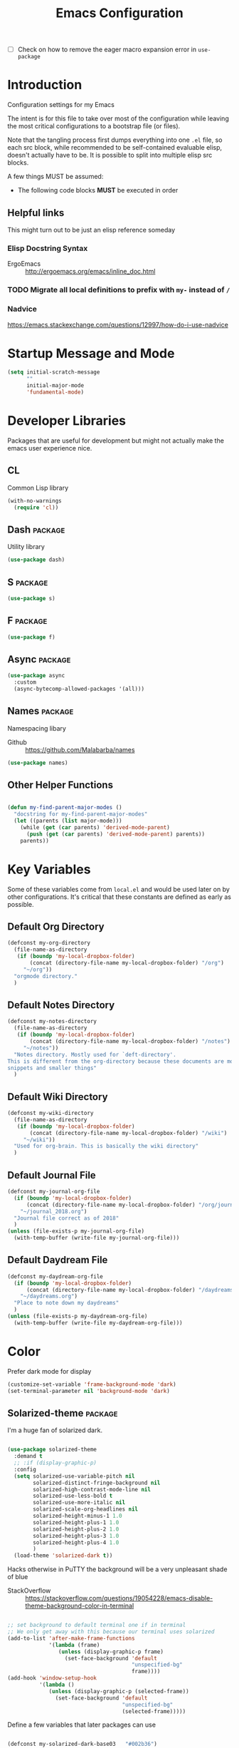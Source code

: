 #+TITLE: Emacs Configuration
- [ ] Check on how to remove the eager macro expansion error in =use-package=

* Introduction
Configuration settings for my Emacs

The intent is for this file to take over most of the configuration while leaving
the most critical configurations to a bootstrap file (or files).

Note that the tangling process first dumps everything into one =.el= file, so
each src block, while recommended to be self-contained evaluable elisp, doesn't
actually have to be. It is possible to split into multiple elisp src blocks.

A few things MUST be assumed:
- The following code blocks *MUST* be executed in order

** Helpful links
This might turn out to be just an elisp reference someday

*** Elisp Docstring Syntax
- ErgoEmacs :: http://ergoemacs.org/emacs/inline_doc.html

*** TODO Migrate all local definitions to prefix with =my-= instead of =/=

*** Nadvice
https://emacs.stackexchange.com/questions/12997/how-do-i-use-nadvice

* Startup Message and Mode
#+BEGIN_SRC emacs-lisp
  (setq initial-scratch-message
        ""
        initial-major-mode
        'fundamental-mode)
#+END_SRC

* Developer Libraries
Packages that are useful for development but might not actually make the emacs
user experience nice.

** CL
Common Lisp library

#+BEGIN_SRC emacs-lisp
  (with-no-warnings
    (require 'cl))
#+END_SRC

** Dash                                                            :package:
Utility library

#+BEGIN_SRC emacs-lisp
  (use-package dash)
#+END_SRC

** S                                                                :package:

#+BEGIN_SRC emacs-lisp
  (use-package s)
#+END_SRC

** F                                                                :package:

#+BEGIN_SRC emacs-lisp
  (use-package f)
#+END_SRC

** Async                                                            :package:

#+BEGIN_SRC emacs-lisp
  (use-package async
    :custom
    (async-bytecomp-allowed-packages '(all)))
#+END_SRC

** Names                                                            :package:
Namespacing libary

- Github :: https://github.com/Malabarba/names


#+BEGIN_SRC emacs-lisp
  (use-package names)
#+END_SRC

** Other Helper Functions
#+BEGIN_SRC emacs-lisp

  (defun my-find-parent-major-modes ()
    "docstring for my-find-parent-major-modes"
    (let ((parents (list major-mode)))
      (while (get (car parents) 'derived-mode-parent)
        (push (get (car parents) 'derived-mode-parent) parents))
      parents))
#+END_SRC

* Key Variables
Some of these variables come from =local.el= and would be used later on by
other configurations. It's critical that these constants are defined as early
as possible.

** Default Org Directory

#+BEGIN_SRC emacs-lisp
  (defconst my-org-directory
    (file-name-as-directory
     (if (boundp 'my-local-dropbox-folder)
         (concat (directory-file-name my-local-dropbox-folder) "/org")
       "~/org"))
    "orgmode directory."
    )
#+END_SRC

** Default Notes Directory

#+BEGIN_SRC emacs-lisp
  (defconst my-notes-directory
    (file-name-as-directory
     (if (boundp 'my-local-dropbox-folder)
         (concat (directory-file-name my-local-dropbox-folder) "/notes")
       "~/notes"))
    "Notes directory. Mostly used for `deft-directory'.
  This is different from the org-directory because these documents are more for
  snippets and smaller things"
    )
#+END_SRC

** Default Wiki Directory

#+BEGIN_SRC emacs-lisp
  (defconst my-wiki-directory
    (file-name-as-directory
     (if (boundp 'my-local-dropbox-folder)
         (concat (directory-file-name my-local-dropbox-folder) "/wiki")
       "~/wiki"))
    "Used for org-brain. This is basically the wiki directory"
    )
#+END_SRC

** Default Journal File
#+BEGIN_SRC emacs-lisp
  (defconst my-journal-org-file
    (if (boundp 'my-local-dropbox-folder)
        (concat (directory-file-name my-local-dropbox-folder) "/org/journal_2018.org")
      "~/journal_2018.org")
    "Journal file correct as of 2018"
    )
  (unless (file-exists-p my-journal-org-file)
    (with-temp-buffer (write-file my-journal-org-file)))
#+END_SRC

** Default Daydream File
#+BEGIN_SRC emacs-lisp
  (defconst my-daydream-org-file
    (if (boundp 'my-local-dropbox-folder)
        (concat (directory-file-name my-local-dropbox-folder) "/daydreams.org")
      "~/daydreams.org")
    "Place to note down my daydreams"
    )
  (unless (file-exists-p my-daydream-org-file)
    (with-temp-buffer (write-file my-daydream-org-file)))
#+END_SRC

* Color

Prefer dark mode for display

#+BEGIN_SRC emacs-lisp
  (customize-set-variable 'frame-background-mode 'dark)
  (set-terminal-parameter nil 'background-mode 'dark)
#+END_SRC

** Solarized-theme                                                  :package:
I'm a huge fan of solarized dark.

#+BEGIN_SRC emacs-lisp

  (use-package solarized-theme
    :demand t
    ;; :if (display-graphic-p)
    :config
    (setq solarized-use-variable-pitch nil
          solarized-distinct-fringe-background nil
          solarized-high-contrast-mode-line nil
          solarized-use-less-bold t
          solarized-use-more-italic nil
          solarized-scale-org-headlines nil
          solarized-height-minus-1 1.0
          solarized-height-plus-1 1.0
          solarized-height-plus-2 1.0
          solarized-height-plus-3 1.0
          solarized-height-plus-4 1.0
          )
    (load-theme 'solarized-dark t))
#+END_SRC

Hacks otherwise in PuTTY the background will be a very unpleasant shade of blue

- StackOverflow :: https://stackoverflow.com/questions/19054228/emacs-disable-theme-background-color-in-terminal

#+BEGIN_SRC emacs-lisp

  ;; set background to default terminal one if in terminal
  ;; We only get away with this because our terminal uses solarized
  (add-to-list 'after-make-frame-functions
               '(lambda (frame)
                  (unless (display-graphic-p frame)
                    (set-face-background 'default
                                         "unspecified-bg"
                                         frame))))
  (add-hook 'window-setup-hook
            '(lambda ()
               (unless (display-graphic-p (selected-frame))
                 (set-face-background 'default
                                      "unspecified-bg"
                                      (selected-frame)))))
#+END_SRC

Define a few variables that later packages can use

#+BEGIN_SRC emacs-lisp

  (defconst my-solarized-dark-base03   "#002b36")
  (defconst my-solarized-dark-base02   "#073642")
  (defconst my-solarized-dark-base01   "#586e75")
  (defconst my-solarized-dark-base00   "#657b83")
  (defconst my-solarized-dark-base0    "#839496")
  (defconst my-solarized-dark-base1    "#93a1a1")
  (defconst my-solarized-dark-base2    "#eee8d5")
  (defconst my-solarized-dark-base3    "#fdf6e3")
  (defconst my-solarized-dark-yellow   "#b58900")
  (defconst my-solarized-dark-orange   "#cb4b16")
  (defconst my-solarized-dark-red      "#dc322f")
  (defconst my-solarized-dark-magenta  "#d33682")
  (defconst my-solarized-dark-violet   "#6c71c4")
  (defconst my-solarized-dark-blue     "#268bd2")
  (defconst my-solarized-dark-cyan     "#2aa198")
  (defconst my-solarized-dark-green    "#859900")
#+END_SRC

* Evil                                                                 :evil:

Enable folding for all programming major modes

Disabled because superseded by origami-mode
#+BEGIN_SRC emacs-lisp
  ;; (add-hook 'prog-mode-hook 'hs-minor-mode)
#+END_SRC

** Evil-collection                                                  :package:
- Github :: https://github.com/emacs-evil/evil-collection


#+BEGIN_SRC emacs-lisp
  (use-package evil-collection
    :after (evil)
    :demand t
    :custom
    (evil-want-integration nil)
    :config
    ;;NOTE: note that this REQUIRES the var `evil-want-integration' to be NIL
    (evil-collection-init))
#+END_SRC

** Evil-mode                                                        :package:
- Github :: https://github.com/emacs-evil/evil


- [X] Replace =evil-select-paren= with =evil-select-quote= so that operators
  seek out the nearest textobject on the line

#+BEGIN_SRC emacs-lisp
  ;; [something] ( mote thingh) {} <>
  ;; Note that all the evil flags are documented in `evil.info' in the evil
  ;; directory ()
  (use-package evil
    :demand t
    :commands (evil-set-initial-state
               evil-insert-state)
    :general
    (global-map
     "C-u" nil) ;; Disable universal argument
    (:keymaps 'insert
     "C-u"    'kill-whole-line
     "C-l"    'evil-complete-next-line
     ;; "C-L"    'evil-complete-previous-line
     ;; "C-p"    'evil-complete-next
     ;; "C-n"    'evil-complete-previous
     ;; "C-t"    'evil-shift-right-line
     ;; "C-d"    'evil-shift-left-line
     ;; "C-k"    nil
     )
    (:keymaps 'motion
     "C-u"    'evil-scroll-up)
    (:keymaps 'normal
     "Y"      '/evil-copy-to-end-of-line
     "gt"     '/evil-gt
     "gT"     '/evil-gT
     "C-\\"   '/lang-toggle ;; binding for eng <-> jap
     "g o"    'ff-find-other-file
     "g a"    'describe-char)
    (:keymaps 'visual
     ">>"     '/evil-shift-right-visual
     "<<"     '/evil-shift-left-visual)
    (:keymaps 'inner
     "/"      '/inner-forward-slash
     ;; "l" 'my-evil-inner-line ;; conflicts with targets.el
     )
    (:keymaps 'outer
     "e"      'my-evil-a-buffer
     ;; "l" 'my-evil-a-line ;; conflicts with targets.el
     "/"      '/a-forward-slash)
    (:keymaps 'minibuffer-local-map
     "C-w"    'backward-kill-word)
    :custom
    (evil-want-C-u-scroll t
                          "Emacs uses `C-u' for its `universal-argument' function.
                                   It conflicts with scroll up in evil-mode")
    (evil-want-integration nil
                           "`evil-collections' demands that this be disabled to
                                    work")
    :config

    ;; TODO: figure out this
    ;; https://github.com/syl20bnr/spacemacs/issues/5070
  ;;;###autoload
    (defun /evil-paste-after-from-0 ()
      "I legitimately forgot what this does.
           Probably copied it from stackoverflow"
      (interactive)
      (let ((evil-this-register ?0))
        (call-interactively 'evil-paste-after)))

  ;;;###autoload
    (defun /treat-underscore-as-word ()
      "Make underscore be considered part of a word, just like vim.
           Add this to whichever mode you want when you want it to treat underscore as a
           word"
      (modify-syntax-entry ?_ "w"))

  ;;;###autoload
    (defun /evil-gt ()
      "Emulating vim's `gt' using frames."
      (interactive)
      (other-frame 1))

  ;;;###autoload
    (defun /evil-gT ()
      "Emulating vim's `gT' using frames."
      (interactive)
      (other-frame -1))

  ;;;###autoload
    (defun /lang-toggle ()
      "Input language toggle wrapper."
      (interactive)
      (toggle-input-method)
      ;; (evil-append 1)
      )

    ;; Overload shifts so that they don't lose the selection
  ;;;###autoload
    (defun /evil-shift-left-visual ()
      "Keep visual selection after shifting left."
      (interactive)
      (evil-shift-left (region-beginning) (region-end))
      (evil-normal-state)
      (evil-visual-restore))

  ;;;###autoload
    (defun /evil-shift-right-visual ()
      "Same as /evil-shift-left-visual, but for the right instead."
      (interactive)
      (evil-shift-right (region-beginning) (region-end))
      (evil-normal-state)
      (evil-visual-restore))

    ;; Back to our regularly scheduled programming
    (fset 'evil-visual-update-x-selection 'ignore)
    (evil-select-search-module 'evil-search-module 'evil-search)
    (setq evil-want-Y-yank-to-eol t
          sentence-end-double-space nil
          evil-regexp-search t
          evil-normal-state-modes (append evil-motion-state-modes
                                          evil-normal-state-modes)
          evil-motion-state-modes nil
          evil-want-C-u-scroll t
          evil-split-window-below t
          evil-vsplit-window-right t)
    (setq-default evil-auto-indent t)

    ;; (add-hook 'view-mode-hook 'evil-motion-state)

    ;; (evil-define-text-object /a-forward-slash (count &optional beg end type)
    ;;   "Select forward slash (/)"
    ;;   :extend-selection t
    ;;   (evil-select-quote ?/ beg end type count))

    ;; (evil-define-text-object /inner-forward-slash (count &optional beg end type)
    ;;   "Select forward slash (/)"
    ;;   :extend-selection nil
    ;;   (evil-select-quote ?/ beg end type count))

    ;; ;; Let `_` be considered part of a word, like vim does
    ;; (defadvice evil-inner-word (around underscore-as-word activate)
    ;;   (let ((table (copy-syntax-table (syntax-table))))
    ;;     (modify-syntax-entry ?_ "w" table)
    ;;     (with-syntax-table table ad-do-it)))
    (/treat-underscore-as-word) ;TODO: Not sure if this is required if we're hooking into prog-mode

    ;; (defun my-evil-make-frame-with-params (file)
    ;;   "Tries to emulate evil tab creation using `make-frame'"
    ;;   (interactive "<f>")
    ;;   (if file
    ;;       ;; Finds the file and loads it into the frame
    ;;       )
    ;;   )

    ;; (evil-ex-define-cmd "sh[ell]" 'eshell)
    (evil-ex-define-cmd "sh[ell]"    'shell) ;; at least shell shows its keymaps
    (evil-ex-define-cmd "tabn[ew]"   'make-frame)
    (evil-ex-define-cmd "tabe[dit]"  'make-frame)
    (evil-ex-define-cmd "restart"    'restart-emacs)
    (evil-ex-define-cmd "init"       'find-user-init-file)
    (evil-ex-define-cmd "config"     'find-user-config-file)
    (evil-ex-define-cmd "local"      'find-user-local-file)

    ;; (lexical-let ((default-color (cons (face-background 'mode-line)
    ;;                                    (face-foreground 'mode-line))))
    ;;   (add-hook 'post-command-hook
    ;;             (lambda ()
    ;;               (let ((color (cond ((minibufferp) default-color)
    ;;                                  ((evil-insert-state-p) '("#b58900" . "#ffffff"))
    ;;                                  ((evil-emacs-state-p)  '("#444488" . "#ffffff"))
    ;;                                  ((buffer-modified-p)   '("#dc322f" . "#ffffff"))
    ;;                                  (t default-color))))
    ;;                 (set-face-background 'mode-line (car color))
    ;;                 (set-face-foreground 'mode-line (cdr color))))))

    ;; nmap Y y$
    (defun /evil-copy-to-end-of-line ()
      "Yanks everything from point to the end of the line"
      (interactive)
      (evil-yank (point) (point-at-eol)))

    ;; https://stackoverflow.com/questions/18102004/emacs-evil-mode-how-to-create-a-new-text-object-to-select-words-with-any-non-sp/22418983#22418983
    (defmacro /evil-define-and-bind-text-object (key start-regex end-regex)
      (let ((inner-name (make-symbol "inner-name"))
            (outer-name (make-symbol "outer-name")))
        `(progn
           (evil-define-text-object ,inner-name (count &optional beg end type)
             (evil-select-paren ,start-regex ,end-regex beg end type count nil))
           (evil-define-text-object ,outer-name (count &optional beg end type)
             (evil-select-paren ,start-regex ,end-regex beg end type count t))
           (define-key evil-inner-text-objects-map ,key (quote ,inner-name))
           (define-key evil-outer-text-objects-map ,key (quote ,outer-name)))))

    ;; https://www.emacswiki.org/emacs/RegularExpression
    (/evil-define-and-bind-text-object "/" "/" "/")
    (/evil-define-and-bind-text-object "\\" "\\" "\\")
    (/evil-define-and-bind-text-object "|" "|" "|")
    ;; (/evil-define-and-bind-text-object "l" "^\\s-*" "\\s-*$") ;; line textobj
    ;; (/evil-define-and-bind-text-object "e" "\\`\\s-*" "\\s-*$") ;; buffer textobj

    (evil-define-text-object my-evil-a-buffer (count &optional beg end type)
      "Select entire buffer"
      (evil-range (point-min) (point-max)))

    ;; ;; NOTE: Disabled because of conflicts with targets.el
    ;; ;; shamelessly stolen from
    ;; ;; https://github.com/syohex/evil-textobj-line/blob/master/evil-textobj-line.el
    ;; (defun my-evil-line-range (count beg end type &optional inclusive)
    ;;   (if inclusive
    ;;       (evil-range (line-beginning-position) (line-end-position))
    ;;     (let ((start (save-excursion
    ;;                    (back-to-indentation)
    ;;                    (point)))
    ;;           (end (save-excursion
    ;;                  (goto-char (line-end-position))
    ;;                  (skip-syntax-backward " " (line-beginning-position))
    ;;                  (point))))
    ;;       (evil-range start end))))

    ;; (evil-define-text-object my-evil-a-line (count &optional beg end type)
    ;;   "Select entire line"
    ;;   (my-evil-line-range count beg end type t))

    ;; (evil-define-text-object my-evil-inner-line (count &optional beg end type)
    ;;   "Select an inner line"
    ;;   (my-evil-line-range count beg end type))

    ;; ;; https://emacs.stackexchange.com/questions/29026/in-evil-mode-how-can-i-configure-the-seeking-forward-behaviour-for-all-text-obj
    ;; (defun my-evil-inner-paren (count &optional beg end type)
    ;;   "docstring for my-evil-inner-paren"
    ;;   :extend-selection nil
    ;;   (evil-select-paren "(" ")" beg end type count)
    ;;   )
    ;; (advice-add 'evil-inner-paren :around #'my-evil-inner-paren)

    ;; [something] ( mote thingh) {} <>

  ;;   (defun my-forward-line-char-seeker (char)
  ;;     "docstring for my-forward-in-line-char"
  ;;     (save-excursion
  ;;       (while (and (not (eolp))
  ;;                   (not (looking-at-p char)))
  ;;         (forward-char))
  ;;       (if (eolp)
  ;;           nil
  ;;         (point))))

  ;;   (defun my-backward-line-char-seeker (char)
  ;;     "docstring for my-forward-in-line-char"
  ;;     (save-excursion
  ;;       (while (and (not (bolp))
  ;;                   (not (looking-at-p char)))
  ;;         (backward-char))
  ;;       (if (bolp)
  ;;           nil
  ;;         (point))))

  ;;   ;;TODO: Make this hack less cancerous. All we want is to alter evil-select-parens
  ;;   ;;into evil-select-quote so we have proper forward chasing behavior
  ;;   (defun my-evil-a-paren-seek (&rest _)
  ;;     "Move the point into a delimiter, if it exists within this line,
  ;; Does nothing otherwise"
  ;;     (let ((seek-forward (my-forward-line-char-seeker "("))
  ;;           (seek-backward (my-backward-line-char-seeker ")")))
  ;;       (cond (seek-forward
  ;;              (goto-char seek-forward))
  ;;             (seek-backward
  ;;              (goto-char seek-backward)))
  ;;       ))
  ;;   (advice-add 'evil-a-paren :before 'my-evil-a-paren-seek)

  ;;   (evil-define-text-object my-evil-inner-paren (count &optional beg end type)
  ;;     "Select inner parenthesis."
  ;;     :extend-selection nil
  ;;     (evil-select-paren "(" ")" beg end type count))
  ;;   (advice-add 'evil-inner-paren :override 'my-evil-inner-paren)

  ;;   (evil-define-text-object my-evil-a-bracket (count &optional beg end type)
  ;;     "Select a square bracket."
  ;;     :extend-selection nil
  ;;     (evil-select-paren "\\[" "\\]" beg end type count t))
  ;;   (advice-add 'evil-a-bracket :override 'my-evil-a-bracket)

  ;;   (evil-define-text-object my-evil-inner-bracket (count &optional beg end type)
  ;;     "Select inner square bracket."
  ;;     :extend-selection nil
  ;;     (evil-select-paren "\\[" "\\]" beg end type count))
  ;;   (advice-add 'evil-inner-bracket :override 'my-evil-inner-bracket)

  ;;   (evil-define-text-object my-evil-a-curly (count &optional beg end type)
  ;;     "Select a curly bracket (\"brace\")."
  ;;     :extend-selection nil
  ;;     (evil-select-paren "{" "}" beg end type count t))
  ;;   (advice-add 'evil-a-curly :override 'my-evil-a-curly)

  ;;   (evil-define-text-object my-evil-inner-curly (count &optional beg end type)
  ;;     "Select inner curly bracket (\"brace\")."
  ;;     :extend-selection nil
  ;;     (evil-select-paren "{" "}" beg end type count))
  ;;   (advice-add 'evil-inner-curly :override 'my-evil-inner-curly)

  ;;   (evil-define-text-object my-evil-an-angle (count &optional beg end type)
  ;;     "Select an angle bracket."
  ;;     :extend-selection nil
  ;;     (evil-select-paren "<" ">" beg end type count t))
  ;;   (advice-add 'evil-an-angle :override 'my-evil-an-angle)

  ;;   (evil-define-text-object my-evil-inner-angle (count &optional beg end type)
  ;;     "Select inner angle bracket."
  ;;     :extend-selection nil
  ;;     (evil-select-paren "<" ">" beg end type count))
  ;;   (advice-add 'evil-inner-angle :override 'my-evil-inner-angle)

    ;; (general-define-key
    ;;  :keymaps 'evil-outer-text-objects-map
    ;;  "b" 'my-evil-a-paren
    ;;  "(" 'my-evil-a-paren
    ;;  ")" 'my-evil-a-paren
    ;;  "[" 'my-evil-a-bracket
    ;;  "]" 'my-evil-a-bracket
    ;;  "B" 'my-evil-a-curly
    ;;  "{" 'my-evil-a-curly
    ;;  "}" 'my-evil-a-curly
    ;;  "<" 'my-evil-an-angle
    ;;  ">" 'my-evil-an-angle)
    ;; (general-define-key
    ;;  :keymaps 'evil-inner-text-objects-map
    ;;  "b" 'my-evil-inner-paren
    ;;  "(" 'my-evil-inner-paren
    ;;  ")" 'my-evil-inner-paren
    ;;  "[" 'my-evil-inner-bracket
    ;;  "]" 'my-evil-inner-bracket
    ;;  "B" 'my-evil-inner-curly
    ;;  "{" 'my-evil-inner-curly
    ;;  "}" 'my-evil-inner-curly
    ;;  "<" 'my-evil-inner-angle
    ;;  ">" 'my-evil-inner-angle)

      ;; (evil-select-quote ?\( ?\) beg end type count)
      ;; (evil-select-paren ?\( ?\) (caddr args) (cadddr args) (cadddr args) (cadr args))
    ;; somethinbg ()

    (add-hook 'evil-normal-state-entry-hook 'evil-ex-nohighlight)
    ;; (evil-update-insert-state-bindings) ;; something's overriding it
    (evil-mode)
    )
#+END_SRC

*** Evil-Unimpaired
shamelessly stolen from spacemacs

#+BEGIN_SRC emacs-lisp
  ;;;###autoload
  (defun evil-unimpaired//find-relative-filename (offset)
    (when buffer-file-name
      (let* ((directory (f-dirname buffer-file-name))
             (files (f--files directory (not (s-matches? "^\\.?#" it))))
             (index (+ (-elem-index buffer-file-name files) offset))
             (file (and (>= index 0) (nth index files))))
        (when file
          (f-expand file directory)))))

  ;;;###autoload
  (defun evil-unimpaired/previous-file ()
    (interactive)
    (-if-let (filename (evil-unimpaired//find-relative-filename -1))
        (find-file filename)
      (user-error "No previous file")))

  ;;;###autoload
  (defun evil-unimpaired/next-file ()
    (interactive)
    (-if-let (filename (evil-unimpaired//find-relative-filename 1))
        (find-file filename)
      (user-error "No next file")))

  ;;;###autoload
  (defun evil-unimpaired/paste-above ()
    (interactive)
    (evil-insert-newline-above)
    (evil-paste-after 1))

  ;;;###autoload
  (defun evil-unimpaired/paste-below ()
    (interactive)
    (evil-insert-newline-below)
    (evil-paste-after 1))

  ;;;###autoload
  (defun evil-unimpaired/insert-space-above (count)
    (interactive "p")
    (dotimes (_ count) (save-excursion (evil-insert-newline-above))))

  ;;;###autoload
  (defun evil-unimpaired/insert-space-below (count)
    (interactive "p")
    (dotimes (_ count) (save-excursion (evil-insert-newline-below))))

  ;;;###autoload
  (defun evil-unimpaired/next-frame ()
    (interactive)
    (/evil-gt))

  ;;;###autoload
  (defun evil-unimpaired/previous-frame ()
    (interactive)
    (/evil-gT))

  ;; from tpope's unimpaired
  (define-key evil-normal-state-map (kbd "[ SPC")
    'evil-unimpaired/insert-space-above)
  (define-key evil-normal-state-map (kbd "] SPC")
    'evil-unimpaired/insert-space-below)
  ;; (define-key evil-normal-state-map (kbd "[ e") 'move-text-up)
  ;; (define-key evil-normal-state-map (kbd "] e") 'move-text-down)
  (define-key evil-visual-state-map (kbd "[ e") ":move'<--1")
  (define-key evil-visual-state-map (kbd "] e") ":move'>+1")
  ;; (define-key evil-visual-state-map (kbd "[ e") 'move-text-up)
  ;; (define-key evil-visual-state-map (kbd "] e") 'move-text-down)
  (define-key evil-normal-state-map (kbd "[ b") 'previous-buffer)
  (define-key evil-normal-state-map (kbd "] b") 'next-buffer)
  (define-key evil-normal-state-map (kbd "[ f") 'evil-unimpaired/previous-file)
  (define-key evil-normal-state-map (kbd "] f") 'evil-unimpaired/next-file)
  ;; (define-key evil-normal-state-map (kbd "[ t") 'evil-unimpaired/previous-frame)
  ;; (define-key evil-normal-state-map (kbd "] t") 'evil-unimpaired/next-frame)
  (define-key evil-normal-state-map (kbd "[ w") 'previous-multiframe-window)
  (define-key evil-normal-state-map (kbd "] w") 'next-multiframe-window)
  ;; select pasted text
  (define-key evil-normal-state-map (kbd "g p") (kbd "` [ v ` ]"))
  ;; paste above or below with newline
  (define-key evil-normal-state-map (kbd "[ p") 'evil-unimpaired/paste-above)
  (define-key evil-normal-state-map (kbd "] p") 'evil-unimpaired/paste-below)
#+END_SRC

*** TODO Implement forward-seeking behavior for parenthetical text objects
- Link :: https://emacs.stackexchange.com/questions/29026/in-evil-mode-how-can-i-configure-the-seeking-forward-behaviour-for-all-text-obj
** Evil-string-inflection                                           :package:
- Github :: https://github.com/ninrod/evil-string-inflection


#+BEGIN_SRC emacs-lisp

  ;; defaults to g~
  (use-package evil-string-inflection
    :disabled
    :after (evil))
#+END_SRC

** Exato                                                            :package:
- Github :: https://github.com/ninrod/exato


Defaults to x, so dax, dix, etc. To customize set the value of =exato-key=

This package is about xml attribute objects, the t textobj handles tags, not
attributes, which are inside tags

#+BEGIN_SRC emacs-lisp
  (use-package exato
    :after (evil))
#+END_SRC

** Evil-god-state                                                   :package:
- Github :: https://github.com/gridaphobe/evil-god-state


#+BEGIN_SRC emacs-lisp

  ;; https://github.com/gridaphobe/evil-god-state
  (use-package evil-god-state
    :general
    (:states 'normal
     "g <SPC>" 'evil-execute-in-god-state))
#+END_SRC

** Evil-surround                                                    :package:
- Github :: https://github.com/emacs-evil/evil-surround


#+BEGIN_SRC emacs-lisp

  (use-package evil-surround
    :after (evil)
    :demand t
    :config
    (global-evil-surround-mode)
    )
#+END_SRC

*** Evil-embrace                                                    :package:
- Github :: https://github.com/cute-jumper/evil-embrace.el


#+BEGIN_SRC emacs-lisp
  ;; Evil-embrace is like a souped up addon of surround, this time they have
  ;; things like function surround and probably more features.
  (use-package evil-embrace
    :after (evil-surround)
    :commands (embrace-add-pair)
    :config
    (evil-embrace-enable-evil-surround-integration)
    (setq evil-embrace-show-help-p nil)
    )
#+END_SRC

** Evil-args                                                        :package:
- Github :: https://github.com/wcsmith/evil-args


#+BEGIN_SRC emacs-lisp

  (use-package evil-args
    :bind (:map evil-inner-text-objects-map
           ("a" . evil-inner-arg)
           :map evil-outer-text-objects-map
           ("a" . evil-outer-arg)
           ;; :map evil-normal-state-map
           ;; ("L" . evil-forward-arg)
           ;; ("H" . evil-backward-arg)
           ;; ("K" . evil-jump-out-args)
           ;; :map evil-motion-state-map
           ;; ("L" . evil-forward-arg)
           ;; ("H" . evil-backward-arg)
           )
    ;; :config
    ;; consider spaces as argument delimiters
    ;; (add-to-list 'evil-args-delimiters " ")
    )
#+END_SRC

** Evil-textobj-column                                              :package:
- Github :: https://github.com/noctuid/evil-textobj-column


#+BEGIN_SRC emacs-lisp

  ;; more like evil-textobj-kolumn
  (use-package evil-textobj-column
    :bind (:map evil-inner-text-objects-map
           ("k" . evil-textobj-column-word)
           ("K" . evil-textobj-column-WORD)))
#+END_SRC

** Evil-numbers                                                     :package:
- Github :: https://github.com/cofi/evil-numbers


#+BEGIN_SRC emacs-lisp

  (use-package evil-numbers
    :general
    (:keymaps 'normal
     "C-a"  'evil-numbers/inc-at-pt
     "C-x"  'evil-numbers/dec-at-pt)
    ;; :bind (:map evil-normal-state-map
    ;;        ("C-a" . evil-numbers/inc-at-pt)
    ;;        ("C-x" . evil-numbers/dec-at-pt))
    )
#+END_SRC

** Evil-lion                                                        :package:
- Github :: https://github.com/edkolev/evil-lion


#+BEGIN_SRC emacs-lisp

  ;; alignment
  (use-package evil-lion
    :after (evil)
    :demand t
    :config
    (evil-lion-mode))
#+END_SRC

** Evil-matchit                                                     :package:
- Github :: https://github.com/redguardtoo/evil-matchit


#+BEGIN_SRC emacs-lisp

  (use-package evil-matchit)
#+END_SRC
** Evil-commentary                                                  :package:

#+BEGIN_SRC emacs-lisp

  ;; Adds textobjects that comments
  (use-package evil-commentary
    :after (evil)
    :demand t
    :config
    (evil-commentary-mode)
    )
#+END_SRC

** Evil-nerd-commenter                                              :package:
#+BEGIN_SRC emacs-lisp
  (use-package evil-nerd-commenter
    :after (evil)
    :bind (:map evil-inner-text-objects-map
           ("c" . evilnc-inner-comment)
           :map evil-outer-text-objects-map
           ("c" . evilnc-outer-commenter)))
#+END_SRC

** Evil-indent-plus                                                 :package:
#+BEGIN_SRC emacs-lisp

      ;;; Indentation text object for evil
  (use-package evil-indent-plus
    :bind(:map evil-inner-text-objects-map
          ("i" . evil-indent-plus-i-indent)
          ("I" . evil-indent-plus-a-indent)
          :map evil-outer-text-objects-map
          ("i" . evil-indent-plus-i-indent-up)
          ("I" . evil-indent-plus-a-indent-up)))
#+END_SRC

** Evil-tilde-fringe                                                :package:
#+BEGIN_SRC emacs-lisp

  ;; vim A E S T H E T H I C S
  ;; Puts tildes in the fringe, just like vim.
  (use-package vi-tilde-fringe
    :after (evil)
    :demand t
    :config
    (global-vi-tilde-fringe-mode))
#+END_SRC

** Evil-visualstar                                                  :package:
#+BEGIN_SRC emacs-lisp

  ;; Allows for * and # commands. which originally only worked on WORDs, to
  ;; work on a visual selection too
  (use-package evil-visualstar
    :after (evil)
    :demand t
    :config
    (global-evil-visualstar-mode))
#+END_SRC

** Evil-rsi                                                :package:disabled:
- Github :: https://github.com/linktohack/evil-rsi


This is causing a conflict with evil-mode where activating =evil-rsi-mode=
removes certain insert state keybinds (like =C-t= and =C-d= that I like.)

So we're disabling it

#+BEGIN_SRC emacs-lisp
  ;; TODO: Document GNU Readline bindings
  (use-package evil-rsi
    :disabled t
    :demand t
    :after (evil)
    :diminish (evil-rsi-mode)
    :config
    (evil-rsi-mode))
#+END_SRC

** Evil-goggles                                            :package:disabled:
#+BEGIN_SRC emacs-lisp
  ;; Flashes the selection you made. I honestly don't need this and am just
  ;; turning it on for shits and giggles, until it starts to annoy me
  ;; https://github.com/edkolev/evil-goggles
  (use-package evil-goggles
    :after (evil)
    :diminish (evil-goggles-mode)
    :disabled t
    :demand t
    :custom
    (evil-goggles-duration 0.05
                           "Sometimes the default of 0.2 is too slow")
    :config
    (evil-goggles-mode)
    (evil-goggles-use-diff-faces))
#+END_SRC

** Evil-quickscope                                         :package:disabled:
#+BEGIN_SRC emacs-lisp
  ;; Disabled because it conflicts with evil-snipe-override-mode
  (use-package evil-quickscope
    :disabled t
    ;; :config
    ;; (global-evil-quickscope-always-mode t)
    ;; (global-evil-quickscope-mode t)
    )
#+END_SRC

** Evil-snipe                                                       :package:
#+BEGIN_SRC emacs-lisp
  ;; Basically does what Clever-F did in vim, letting you repeatedly press
  ;; f, F, t, and T instead of using ; and ,
  (use-package evil-snipe
    :after (evil)
    :demand t
    :diminish (evil-snipe-override-mode
               evil-snipe-override-local-mode)
    :config
    (evil-snipe-override-mode))
#+END_SRC

** Evil-expat                                                       :package:
Adds the following ex commands:

| :reverse           | reverse visually selected lines                                |
| :remove            | remove current file and its buffer                             |
| :rename NEW-PATH   | rename or move current file and its buffer                     |
| :colorscheme THEME | change emacs color theme                                       |
| :diff-orig         | get a diff of unsaved changes, like vim's common :DiffOrig     |
| :gdiff             | BRANCH git-diff current file, requires magit and vdiff-magit   |
| :gblame            | git-blame current file, requires magit                         |
| :gremove           | git remove current file, requires magit                        |
| :tyank             | copy range into tmux paste buffer, requires running under tmux |
| :tput              | paste from tmux paste buffer, requires running under tmux      |

#+BEGIN_SRC emacs-lisp

  (use-package evil-expat)
#+END_SRC

** Evil-exchange                                           :package:disabled:
#+BEGIN_SRC emacs-lisp
  ;; Adds an operator `gx' that, when called again, swaps both selections
  ;; currently DISABLED because it conflicts with the default `g x', which
  ;; goes to the link under the cursor (`browse-url-at-point'), something
  ;; which I feel is probably cooler than evil-exchange
  (use-package evil-exchange
    :disabled t)
#+END_SRC

** Vimish-fold                                                      :package:
#+BEGIN_SRC emacs-lisp
  (use-package vimish-fold)
#+END_SRC

** Evil-tutor                                                       :package:
#+BEGIN_SRC emacs-lisp
  (use-package evil-tutor)
#+END_SRC

** Evil-cleverparens                                                :package:
- Github :: https://github.com/luxbock/evil-cleverparens


#+BEGIN_SRC emacs-lisp
  (use-package evil-cleverparens
    :hook (lisp-mode)
    :general
    (:states 'normal
     :keymaps 'evil-cleverparens-mode-map
     "{" nil
     "}" nil)) ;; I want my paragraphs dammit
#+END_SRC

** Evil-argwrap
I want to replicate [[https://github.com/FooSoft/vim-argwrap][vim-argwrap]] in evil-mode.

The current issue is how the range isn't long enough, because of the
insertions the end point isn't being updated similarly and the range is
shorter than what is expected

The manual is advising using [[https://www.gnu.org/software/emacs/manual/html_node/elisp/Markers.html#Markers][markers]] which are like ranges but relative to a
point or something. That worked well

Currently there is a few edge cases we need to handle. The most important one
being how to normalize between i/a textobjects.

Never knew that the emacs regex syntax lets you access the syntax table.
Coolio.

Now we need to figure out when something is already exploded and should be
joined, or something that should be exploded. I'm thinking that if a brace
isn't on their own line we'll just assume that it's not exploded and explode
it (join then explode)

#+BEGIN_SRC emacs-lisp
  (defun my-evil-argwrap-join-region (beg end)
    "Joins a parentheses-delimited region bounded by BEG and END.
  Joins every argument into one line, so something like:
  {
      a,
      b,
      c
  }
  would be transformed into:
  {a, b, c}"
    (let ((start (copy-marker beg))
          (stop (copy-marker end)))
      (while (< (point) stop)
        (when (eolp)
          (join-line t)
          )
        (forward-char)
        )
      ))

  (defun my--evil-argwrap-explode-inner-region-recursive (beg end)
    "Implementation of `my-evil-argwrap-explode-region'"
    (let ((start (copy-marker beg))
          (stop (copy-marker end))
          (paren-openers "\\s(")        ; Using syntax table
          (delimiters    ",")           ;TODO: make customizable
          )
      (goto-char start)
      (newline-and-indent)
      (while  (< (point) stop)
        (cond
         ;; when we find a comma, we break the line
         ((looking-back delimiters)
          (newline-and-indent))
         ((looking-at paren-openers)
          (let ((sub-start (1+ (point)))
                (sub-stop (1- (forward-list))))
            (my--evil-argwrap-explode-inner-region-recursive sub-start
                                                             sub-stop)
            ))
         (t (forward-char))
         ))
      (newline-and-indent)
      ))

  (defun my-evil-argwrap-explode-region (beg end)
    "Explodes a parentheses-delimited region bounded by BEG and END.
  Put every argument in a range into its own line, so something like:
  {a, b, c}
  would be transformed into:
  {
      a,
      b,
      c
  }
  Nested parentheses will also be exploded"
    ;; adjust for the range so that they're always inside braces
    (when (and (progn (goto-char beg)
                      (looking-at "\\s("))
               (= (forward-list) end))
      (setq beg (1+ beg)
            end (1- end)))
    (my--evil-argwrap-explode-inner-region-recursive beg end)
    )

  (evil-define-operator my-evil-argwrap-operator (beg end)
    "docstring for evil-argwrap"
    (save-excursion
      (goto-char beg)
      (if (looking-at "\\s(")
          (forward-char)
        (skip-syntax-backward "^\\s(")) ;; stops right before match
      (if (eolp)
          (my-evil-argwrap-join-region beg end)
        (my-evil-argwrap-explode-region beg end))))

  ;; So this works
  (define-key evil-normal-state-map (kbd "\\") 'my-evil-argwrap-operator)
#+END_SRC

It appears that calling something defined by =evil-define-operator= puts
emacs into operator pending mode, which is expected. Then evil passes in a
range and the operation starts.

*** Test cases

={ a, b, c } { foo<a, {b}> , b, c }=
*** DONE What are the acceptable values for =evil-operator-range-type=?
CLOSED: [2018-03-28 Wed 22:24]

Covered by noctuid [[https://github.com/noctuid/evil-guide#type][here]].

It's defined in =evil-define-motion=. The allowed characters are:
- inclusive :: The range is the start point up to and including the ending
  position.
- line      :: The range is set to the beginning and end of the line
- block     :: The range is blockwise like in =C-v=
- exclusive :: Default. The range is exactly like ~inclusive~ except that it
  does not include the ending position.

*** What I learnt

I learnt that emacs has terrible regex.

I also learnt that lisp-2's are pretty horrible.

Lisp coding is surprisingly not cancer tho. It could be the hype however.

** Targets
- Github :: https://github.com/noctuid/targets.el


We're not done with =(targets-setup)= yet, it needs additional parameters or
something, look up [[https://github.com/noctuid/targets.el#configuration][here]].

#+BEGIN_SRC emacs-lisp
  (use-package targets
    :ensure nil
    :after (evil)
    :demand t
    :straight (:host github :repo "noctuid/targets.el"
               :branch "master")
    :config
    (targets-setup t)
    )
#+END_SRC

** Old Configuration
These configurations are old and left here in case we ever need it

#+BEGIN_SRC emacs-lisp


  ;; (use-package evil-paredit
  ;;   :config (add-hook 'emacs-lisp-mode-hook 'evil-paredit-mode))

  ;; (use-package evil-cleverparens-text-objects
  ;;   :ensure t
  ;;   :init
  ;;   (use-package evil-cleverparens :ensure t)
  ;;   :config
  ;;   nil)

  ;; (use-package evil-cleverparens
  ;;   :bind(:map evil-inner-text-objects-map
  ;;              ("c" . evil-cp-inner-comment)
  ;;              :map evil-outer-text-objects-map
  ;;              ("c" . evil-cp-a-comment))
  ;;   ;; :config
  ;;   ;; (require 'evil-cleverparens-text-objects)
  ;;   )

  ;; (use-package evil-replace-with-register)

  ;; (use-package evil-text-object-python)

  ;; (use-package evil-visual-mark-mode
  ;;   :ensure t
  ;;   :config
  ;;   (evil-visual-mark-mode))

  ;; (use-package evil-tabs
  ;;   :ensure t
  ;;   :config
  ;;   (global-evil-tabs-mode t))
#+END_SRC

* Helm                                                                 :helm:
** Ivy                                                              :package:

#+BEGIN_SRC emacs-lisp
  ;; Install ivy as a contingency
  (use-package ivy
    :bind (:map ivy-minibuffer-map
           ("C-w" . ivy-backward-kill-word)
           ("C-u" . ivy-backward-kill-line)
           ("C-j" . ivy-next-line)
           ("C-k" . ivy-previous-line))
    :config
    (setq ivy-use-virtual-buffers t
          enable-recursive-minibuffers t))
#+END_SRC

*** Swiper                                                          :package:

#+BEGIN_SRC emacs-lisp
  (use-package swiper)
#+END_SRC

*** Counsel                                                         :package:

#+BEGIN_SRC emacs-lisp
  (use-package counsel
    :bind (("M-x" . counsel-M-x)))
#+END_SRC

** Helm                                                             :package:

#+BEGIN_SRC emacs-lisp
  (use-package helm
    :demand t
    :general
    ("C-h C-h" 'helm-apropos
     "C-h h"   'helm-apropos)
    (:states 'normal
     "-"     'helm-find-files) ;; emulate vim-vinegar
    (:states  'normal
     :prefix my-default-evil-leader-key
     "<SPC>"  'helm-M-x
     "TAB"    'helm-resume
     "y y"    'helm-show-kill-ring
     "b b"    'helm-mini
     "m m"    'helm-bookmarks)
    (:keymaps 'helm-map
     "C-w" 'evil-delete-backward-word
     "\\"  'helm-select-action
     "C-j" 'helm-next-line
     "C-k" 'helm-previous-line
     "C-d" 'helm-next-page
     "C-u" 'helm-previous-page
     "C-l" 'helm-next-source
     "C-h" 'helm-previous-source
     "TAB" 'helm-execute-persistent-action)
    :config
    (setq helm-idle-delay 0.0
          helm-input-idle-delay 0.01
          helm-quick-update t)
    (setq helm-recentf-fuzzy-match t
          helm-locate-fuzzy-match nil ;; locate fuzzy is worthless
          helm-M-x-fuzzy-match t
          helm-buffers-fuzzy-matching t
          helm-semantic-fuzzy-match t
          helm-apropos-fuzzy-match t
          helm-imenu-fuzzy-match t
          helm-lisp-fuzzy-completion t
          helm-completion-in-region-fuzzy-match t
          helm-split-window-in-side-p t
          helm-use-frame-when-more-than-two-windows nil)
    (progn (helm-autoresize-mode)
           (setq helm-autoresize-min-height 40 ;; these values are %
                 helm-autoresize-max-height 40))
    (helm-mode)
    )
#+END_SRC

** Helm-describe-modes                                              :package:

#+BEGIN_SRC emacs-lisp
  (use-package helm-describe-modes
    :bind (("C-h m" . helm-describe-modes))
    ;; :config
    ;; (evil-leader/set-key "m" 'helm-describe-modes)
    )
#+END_SRC

** Helm-descbinds                                                   :package:

#+BEGIN_SRC emacs-lisp
  (use-package helm-descbinds
    :bind (("C-h b" . helm-descbinds))
    :config
    (helm-descbinds-mode))
#+END_SRC

** Helm-swoop                                                      :package:
Disabled until we figure out a good keybind for it to use. It currently
conflicts with org-agenda

- [X] Use helm to replace hl-todo's occur prolly


#+BEGIN_SRC emacs-lisp
  (use-package helm-swoop
    :general
    ;; (:states 'normal
    ;;  :prefix my-default-evil-leader-key
    ;;  "t t" 'helm-swoop)
    (helm-swoop-map
     "C-w" 'evil-delete-backward-word)
    :init
    ;;;###autoload
    (defun /helm-swoop-vis () (interactive)
           (helm-swoop :$query "" :$multiline 4))
    ;; :config
    ;; (defun /helm-swoop-vis () (interactive)
    ;;        (helm-swoop :$query "" :$multiline 4))
    ;; no annoying under mouse highlights
    ;;(setq helm-swoop-pre-input-function (lambda () nil))
    )
#+END_SRC

** Helm-fuzzier                                                     :package:

#+BEGIN_SRC emacs-lisp
  (use-package helm-fuzzier
    :after helm
    :demand t
    :config
    (helm-fuzzier-mode))
#+END_SRC

** Helm-flx                                                         :package:

#+BEGIN_SRC emacs-lisp
  (use-package helm-flx
    :after helm
    :demand t
    :config
    (helm-flx-mode)
    (setq helm-flx-for-helm-find-files t
          helm-flx-for-helm-locate t))
#+END_SRC

** Helm-dash                                                        :package:

#+BEGIN_SRC emacs-lisp
  (use-package helm-dash)
#+END_SRC

** Helm-hunks                                              :package:disabled:
- Github :: https://github.com/torgeir/helm-hunks.el

#+BEGIN_SRC emacs-lisp
  ;; commenting it out because it has conflicting bindings in its own map
  (use-package helm-hunks
    :commands (helm-hunks
               helm-hunks-current-buffer
               helm-hunks-staged
               helm-hunks-staged-current-buffer)
    :general
    (:states 'normal
     :prefix my-default-evil-leader-key
     "g g" 'helm-hunks-current-buffer)
    (helm-hunks--keymap
       "C-j" 'helm-next-line
       "C-k" 'helm-previous-line
       "C-d" 'helm-next-page
       "C-u" 'helm-previous-page
       "C-l" 'helm-next-source
       "C-h" 'helm-previous-source)
    :custom
    (helm-hunks-preview-diffs t)
    :config
    (add-hook 'helm-hunks-refresh-hook 'git-gutter+-refresh)
    )
#+END_SRC

** Helm-google
- Github :: https://github.com/steckerhalter/helm-google


#+BEGIN_SRC emacs-lisp
  (use-package helm-google
    :commands (helm-google))
#+END_SRC
** Others
#+BEGIN_SRC emacs-lisp


  ;; TODO: when defining helm desckeys make sure a global binding is also presentw
  ;; C-h seems broken (We've been overwriting it to enable terminal backspace)

  ;; (helm-mode 1)
#+END_SRC

* Buffer
#+BEGIN_SRC emacs-lisp
  ;; (add-hook 'prog-mode-hook 'hs-minor-mode)

  ;; no startup screen
  (setq inhibit-startup-screen t)

  ;; startup maximised
  (custom-set-variables
   '(initial-frame-alist (quote ((fullscreen . maximized)))))
  (custom-set-variables
   '(default-frame-alist (add-to-list 'default-frame-alist
                                      '(fullscreen . maximized))))

  (setq require-final-newline t)

  ;; remove annoying bell sounds
  (setq ring-bell-function 'ignore)

  ;; Display time
  (display-time-mode 1)

  ;; strip whitespace
  (add-hook 'before-save-hook 'delete-trailing-whitespace)
  ;;(general-define-key
  ;; :states 'normal
  ;; :prefix my-default-evil-leader-key
  ;; "." 'whitespace-mode)

  ;; automatically refresh buffer when changed outside
  (global-auto-revert-mode t)

  ;; Remove toolbar
  (progn (tool-bar-mode -1)
         (menu-bar-mode -1)
         (scroll-bar-mode -1)
         (window-divider-mode -1))

  (setq tab-always-indent 'complete)

  (setq-default truncate-lines    t  ;; no wrap
                indent-tabs-mode nil ;; do not use tabs when indenting
                tab-width         2
                auto-hscroll-mode t)

  ;; use optimised linum mode if we can
  (when (>= emacs-major-version 26)
    (global-display-line-numbers-mode))

  (defun my-disable-line-numbers ()
    "For modes that doesn't need line numbers in their buffers"
    (display-line-numbers-mode -1)
    )

  ;; autopairing
  ;; We're currently trying out smartparens
  (electric-pair-mode -1)

  ;; Change "yes or no" to "y or n"
  (fset 'yes-or-no-p 'y-or-n-p)

  ;; Frame-related functions
  (add-hook 'after-make-frame-functions 'select-frame)

  ;; speed optimisation
  ;; https://emacs.stackexchange.com/questions/28736/emacs-pointcursor-movement-lag/28746
  (setq-default auto-window-vscroll nil)

  (defconst my-user-temp-dir
    "tempfiles/"
    "Directory used to store temporary files that shouldn't be versioned")

  ;; ;; adjust autosave and backup directories
  ;; (setq backup-directory-alist `(("." . ,(concat user-init-dir
  ;;                                                my-user-temp-dir
  ;;                                                "backups/")))
  ;;       delete-old-versions t
  ;;       backup-by-copying t
  ;;       version-control t
  ;;       kept-new-versions 20
  ;;       kept-old-versions 5
  ;;       vc-make-backup-files t
  ;;       auto-save-list-file-prefix (concat user-init-dir
  ;;                                          my-user-temp-dir
  ;;                                          "auto-save-list/.saves-")
  ;;       ;; auto-save-file-name-transforms `((".*" ,(concat user-init-dir
  ;;       ;;                                                 my-user-temp-dir
  ;;       ;;                                                 "autosave/")
  ;;       ;;                                   t))
  ;;       )
  ;; adjust autosave and backup directories
  (setq delete-old-versions t
        backup-by-copying t
        version-control t
        kept-new-versions 20
        kept-old-versions 5
        vc-make-backup-files t
        )

  ;; ;; Save buffer state
  ;; (setq savehist-file (concat user-init-dir "history")
  ;;       savehist-save-minibuffer-history 1
  ;;       savehist-additional-variables
  ;;       '(kill-ring
  ;;         search-ring
  ;;         regexp-search-ring))
  ;; (savehist-mode 1)
  ;; (setq history-length t
  ;;       history-delete-duplicates t)
  ;; Save buffer state
  (setq savehist-save-minibuffer-history 1
        savehist-additional-variables
        '(kill-ring
          search-ring
          regexp-search-ring))
  (savehist-mode 1)
  (setq history-length t
        history-delete-duplicates t)

  ;; look cool
  (when window-system
    (global-hl-line-mode))

  ;; http://pragmaticemacs.com/emacs/adaptive-cursor-width/
  (setq x-stretch-cursor t)

  (defun my-goto-scratch-buffer ()
    "When called goes to the scratch buffer.
  TODO: Make it take an argument that specifies which mode it should enter the
  buffer in."
    (interactive)
    (switch-to-buffer "*scratch*")
    )

  (evil-ex-define-cmd "sc[ratch]" 'my-goto-scratch-buffer)

  (defun my-goto-messages-buffer ()
    "When called goes to the Messages buffer.
  TODO: Make it take an argument that specifies which mode it should enter the
  buffer in."
    (interactive)
    (switch-to-buffer "*Messages*")
    )

  (evil-ex-define-cmd "me[ssages]" 'my-goto-messages-buffer)
#+END_SRC

** Highlight-indent-guides                                          :package:
#+BEGIN_SRC emacs-lisp

  (use-package highlight-indent-guides
    ;; :hook (prog-mode . highlight-indent-guides-mode)
    :config
    (general-define-key
     :states 'normal
     :prefix my-default-evil-leader-key
     "'" 'highlight-indent-guides-mode)
    (setq highlight-indent-guides-method 'character
          highlight-indent-guides-character ?\|)
    ;; (highlight-indent-guides-mode)
    )
#+END_SRC

** Whitespace-cleanup-mode                                          :package:
#+BEGIN_SRC emacs-lisp
  (use-package whitespace-cleanup-mode
    :demand t
    :config
    (global-whitespace-cleanup-mode 1))
#+END_SRC

** Hl-todo                                                          :package:
- Odd highlighting in hl-todo-occur :: https://github.com/tarsius/hl-todo/issues/23#issuecomment-383051721


Current workflow is to attempt to use helm-swoop to see what is there, instead of
hl-todo-occur

#+BEGIN_SRC emacs-lisp
  (use-package hl-todo
    :diminish t
    :commands (hl-todo-mode)
    :hook ((prog-mode  . hl-todo-mode)
           (yaml-mode  . hl-todo-mode))
    :general
    (:states 'normal
     :prefix my-default-evil-leader-key
     ;; "t t" 'hl-todo-occur
     "t t" 'my-helm-swoop-hl-todo
     )
    (:keymaps 'evil-normal-state-map
     "[ t"  'hl-todo-previous
     "] t"  'hl-todo-next)
    :custom
    (hl-todo-keyword-faces `(("TODO"  . ,my-solarized-dark-yellow)
                             ("DEBUG" . ,my-solarized-dark-magenta)
                             ("BUG"   . ,my-solarized-dark-red)
                             ("STUB"  . ,my-solarized-dark-green)
                             ("NOTE"  . ,my-solarized-dark-base1)
                             ("HACK"  . ,my-solarized-dark-violet)
                             ("FIXME" . ,my-solarized-dark-orange)))
    :init
    ;;TODO: Make this search for regexes
    (defun my-helm-swoop-hl-todo () (interactive)
           (require 'helm-swoop)
           (helm-swoop :$query hl-todo-regexp :$multiline 4))
    :config
    ;; Stolen from https://github.com/emacs-helm/helm/wiki/Developing. Convenient!
    ;; Not used because we don't incrementally search for todos
    ;; (defun my-helm-hl-todo-items ()
    ;;   "Show `hl-todo'-keyword items in buffer."
    ;;   (interactive)
    ;;   (helm :sources (helm-build-in-buffer-source "hl-todo items"
    ;;                    :data (current-buffer)
    ;;                    :candidate-transformer (lambda (candidates)
    ;;                                             (cl-loop for c in candidates
    ;;                                                      when (string-match hl-todo-regexp c)
    ;;                                                      collect c))
    ;;                    :get-line #'buffer-substring)
    ;;         :buffer "*helm hl-todo*"))
    )
#+END_SRC

** Fill-column-indicator                                            :package:
For some reason its package namespace is =fci-=

#+BEGIN_SRC emacs-lisp

  ;; https://github.com/alpaker/Fill-Column-Indicator
  (use-package fill-column-indicator
    :commands (turn-on-fci-mode)
    :hook (prog-mode . turn-on-fci-mode)
    :diminish t
    :custom
    (fill-column 80)
    (always-use-textual-rule t)
    )
#+END_SRC

** Golden-ratio                                            :package:disabled:
#+BEGIN_SRC emacs-lisp

  (use-package golden-ratio
    :disabled t
    :config
    (golden-ratio-mode 1)
    (add-hook 'buffer-list-update-hook #'golden-ratio))
#+END_SRC

** Powerline                                                        :package:
#+BEGIN_SRC emacs-lisp

  (use-package powerline
    :demand t)
#+END_SRC

*** Powerline-evil                                                  :package:
#+BEGIN_SRC emacs-lisp

  (use-package powerline-evil
    :after (powerline)
    :demand t
    :custom
    (powerline-evil-tag-style 'verbose
                              "Print out the full name of the state instead of <S>
                              abbreviations.")
    :config
    (powerline-evil-vim-theme))
#+END_SRC

** Focus                                                            :package:
#+BEGIN_SRC emacs-lisp

  ;; https://github.com/larstvei/Focus
  (use-package focus
    :init
    (general-define-key
     :states 'normal
     :prefix my-default-evil-leader-key
     "f f" 'focus-mode)
    (evil-ex-define-cmd "fo[cus]" 'focus-mode))
#+END_SRC

** Minimap                                                          :package:
#+BEGIN_SRC emacs-lisp

  (use-package minimap
    :commands minimap-mode
    :config
    (customize-set-variable 'minimap-window-location 'right))
#+END_SRC

** No-littering                                                     :package:
#+BEGIN_SRC emacs-lisp

  (use-package no-littering
    :demand t)
#+END_SRC

** Unicode-troll-stopper                                            :package:
#+BEGIN_SRC emacs-lisp
  (use-package unicode-troll-stopper
    :demand t)
#+END_SRC

** Transpose-frame                                                  :package:
#+BEGIN_SRC emacs-lisp

  (use-package transpose-frame)
#+END_SRC

** Buffer-move                                                      :package:
#+BEGIN_SRC emacs-lisp

  (use-package buffer-move)
#+END_SRC

** Crosshairs                                                       :package:
#+BEGIN_SRC emacs-lisp

  (use-package crosshairs
    :disabled t)
#+END_SRC

** Which-key                                                        :package:
#+BEGIN_SRC emacs-lisp

  (use-package which-key
    :demand t
    :diminish which-key-mode
    :config
    (which-key-mode))
#+END_SRC

** Undo-tree                                                        :package:
#+BEGIN_SRC emacs-lisp

  (use-package undo-tree
    :demand t
    :diminish undo-tree-mode
    :config
    (global-undo-tree-mode))
#+END_SRC

** Window-centering functions
#+BEGIN_SRC emacs-lisp

  ;;;###autoload
  (defun /line-lengths()
    "Return a list of line lengths for all the lines in the buffer."
    (let (length)
      (save-excursion
        (goto-char (point-min))
        (while (not (eobp))
          (push (- (line-end-position)
                   (line-beginning-position))
                length)
          (forward-line)))
      ;; we return a list since this is the last form evaluated
      (copy-sequence length)))

  ;;;###autoload
  (defun /longest-line-length()
    "Return the longest line from the list of lines given."
    (let ((lines (/line-lengths)))
      ;; return the first element, which should be the largest
      (nth 0 (sort lines '>))))

  ;;;###autoload
  (defun /centre-window-function()
    "Offset the window margins based on the longest line in the buffer.
  This effectively centers it."
    (interactive)
    (let ((margin-size (/ (abs (- (window-width) (/longest-line-length))) 2)))
      (if (not (get '/centre-window-function 'active))
          (progn
            (set-window-margins nil margin-size nil)
            (fringe-mode '(1 . 1))
            (put '/centre-window-function 'active t))
        (progn
          (set-window-margins nil nil nil)
          (fringe-mode nil)
          (put '/centre-window-function 'active nil)))))

  ;; buggy
  ;; (general-define-key
  ;;  :states 'normal
  ;;  :prefix my-default-evil-leader-key
  ;;                     "W" '/centre-window-function)
#+END_SRC

** Ace-link                                                         :package:
#+BEGIN_SRC emacs-lisp
  ;; Used in help mode and eww
  (use-package ace-link
    :commands (ace-link-help
               ace-link-info
               ace-link-eww))
#+END_SRC

** Ace-window                                                       :package:
#+BEGIN_SRC emacs-lisp

  (use-package ace-window
    :bind
    (:map evil-window-map
     ("SPC" . ace-window))
    :custom
    (aw-keys '(?a ?s ?d ?f ?g ?h ?j ?k ?l))
    )
#+END_SRC

** Expand-region                                                    :package:
#+BEGIN_SRC emacs-lisp

  ;; er/expand-region
  (use-package expand-region)
#+END_SRC

** Centered-window-mode                                    :package:disabled:
#+BEGIN_SRC emacs-lisp

  (use-package centered-window-mode
    :disabled t
    :el-get centered-window-mode
    :config
    (centered-window-mode t))
#+END_SRC

** Autopair                                                :package:disabled:
#+BEGIN_SRC emacs-lisp

  (use-package autopair
    :disabled t
    :config
    (autopair-global-mode))
#+END_SRC

** Polymode                                                         :package:
#+BEGIN_SRC emacs-lisp

  (use-package polymode)
#+END_SRC

** Smartparens                                                      :package:
#+BEGIN_SRC emacs-lisp
  (use-package smartparens
    :demand t
    :diminish smartparens-mode
    :commands (sp-local-pair)
    :general
    (:states 'normal
     :prefix my-default-evil-leader-key
     "." 'smartparens-mode)
    :custom
    (sp-cancel-autoskip-on-backward-movement
     nil "We want to maintain the chomp-like behavior of electric-pair")
    (sp-autoskip-closing-pair
     'always "Maintain chomp-like behavior of electric-pair")
    :config
    (require 'smartparens-config) ;; load some default configurations
    (smartparens-global-mode)
    (smartparens-global-strict-mode)
    (show-smartparens-global-mode)
    ;; define some helper functions
    (defun my-add-newline-and-indent-braces (&rest _)
      "Adds that cool vim indent thing we always wanted"
      (newline)
      (indent-according-to-mode)
      (forward-line -1)
      (indent-according-to-mode))
    ;; Update the global definitions with some indenting
    ;; I think that the nil is the flag that controls property inheritance
    ;;NOTE: For some reason TAB isn't recognised. Might be yasnippet intefering.
    ;;Learn to use ret for now
    (sp-pair "{" nil :post-handlers '((my-add-newline-and-indent-braces "RET")))
    (sp-pair "[" nil :post-handlers '((my-add-newline-and-indent-braces "RET")))
    (sp-pair "(" nil :post-handlers '((my-add-newline-and-indent-braces "RET")))
    )
#+END_SRC

*** TODO Evil-smartparens                                           :package:

- [ ] Check if evil-smartparens-mode starts when smartparens-mode starts

#+BEGIN_SRC emacs-lisp

  (use-package evil-smartparens
    :after (smartparens)
    :diminish (evil-smartparens-mode)
    :hook (smartparens-mode . evil-smartparens-mode)
    )
#+END_SRC

** Frame Transparency
#+BEGIN_SRC emacs-lisp

  ;;;###autoload
  (defun my-set-frame-transparency (value)
    "Set the transparency of the frame window to VALUE.
  0=transparent/100=opaque"
    (interactive "nTransparency Value 0 - 100 opaque:")
    (set-frame-parameter (selected-frame) 'alpha value))
#+END_SRC
** Hungry Deletion (of whitespace)                         :package:disabled:
- Homepage :: http://endlessparentheses.com/hungry-delete-mode.html


Disabled because it's more annoying than worth the convenience

#+BEGIN_SRC emacs-lisp
  (use-package hungry-delete
    :disabled t
    :demand t
    :config
    (global-hungry-delete-mode))
#+END_SRC

** Origami                                                :package:disabled:
- Github :: https://github.com/gregsexton/origami.el/tree/master
- Reddit (Code example) :: https://www.reddit.com/r/emacs/comments/6fmpwb/evil_and_builtin_folding/


Most of the stuff is stolen from the reddit link

- [ ] Not working in python (doesn't recursively fold and does not allow us to
  fold non-top level syntax). Should check

#+BEGIN_SRC emacs-lisp
  (add-hook 'prog-mode-hook 'hs-minor-mode)

  (use-package origami
    :disabled t
    :general
    (:states 'normal
     "za" 'origami-forward-toggle-node
     "zM" 'origami-close-all-nodes
     "zR" 'origami-open-all-nodes
     "zm" 'origami-close-node-recursively
     "zr" 'origami-open-node-recursively
     "zo" 'origami-show-node
     "zc" 'origami-close-node
     "zj" 'origami-forward-fold
     "zk" 'origami-previous-fold
     "zf" 'my-evil-fold-object)
    :config
    (defun my-evil-fold-object ()
      "create fold and add comment to it. There's a lot of
  hardcoding and I do not like it very much. I'm considering
  deleting this"
      (interactive)
      (setq start (region-beginning))
      (setq end (region-end))
      (deactivate-mark)
      (and (< end start)
           (setq start (prog1 end (setq end start))))
      (goto-char start)
      (beginning-of-line)
      (indent-according-to-mode)
      (if (equal major-mode 'emacs-lisp-mode)
          (insert ";; ")
        ;; (indent-according-to-mode)
        (insert comment-start " "))

      ;; (insert comment-start " ")
      (setq start (point))
      (insert "Folding" " {{{")
      (newline-and-indent)
      (goto-char end)
      (end-of-line)
      (and (not (bolp))
           (eq 0 (forward-line))
           (eobp)
           (insert ?\n))
      (indent-according-to-mode)
      (if (equal major-mode 'emacs-lisp-mode)
          (insert ";; }}}")

        (if (equal comment-end "")
            (insert comment-start " }}}")
          (insert comment-end "}}}")))
      (newline-and-indent)
      (goto-char start)
      )
    (global-origami-mode 1)
    )
#+END_SRC

* Dashboard                                                :package:disabled:
#+BEGIN_SRC emacs-lisp
  (use-package dashboard
    :disabled t
    :init
    (dashboard-setup-startup-hook)
    :config
    (setq dashboard-startup-banner nil))
#+END_SRC

* Aggressive Indent/Fill paragraph

** Aggressive-indent                                                :package:
#+BEGIN_SRC emacs-lisp
  (use-package aggressive-indent
    :diminish t
    :demand t
    :commands (aggressive-indent-mode)
    )
#+END_SRC

** Aggressive-fill-paragraph                                        :package:
#+BEGIN_SRC emacs-lisp
  (use-package aggressive-fill-paragraph
    :commands (aggressive-fill-paragraph-mode
               afp-setup-recommended-hooks)
    )
#+END_SRC
* Magit                                                       :package:magit:

#+BEGIN_SRC emacs-lisp
  (use-package magit
    :commands (magit-status)
    :init
    (general-define-key
     :states 'normal
     :prefix my-default-evil-leader-key
     ", ," 'magit-status)
    :config
    (add-hook 'git-commit-setup-hook 'aggressive-fill-paragraph-mode)
    (add-hook 'git-commit-setup-hook 'turn-on-fci-mode)
    (add-hook 'git-commit-setup-hook 'markdown-mode)
    (add-hook 'magit-popup-mode-hook #'my-disable-line-numbers)
    )
#+END_SRC

** Evil-magit                                                       :package:
#+BEGIN_SRC emacs-lisp

  (use-package evil-magit
    :after magit
    :demand t
    :config
    (evil-magit-init))
#+END_SRC

** Git-gutter+                                                      :package:
#+BEGIN_SRC emacs-lisp
  ;; https://github.com/nonsequitur/git-gutter-plus
  (use-package git-gutter+
    :diminish git-gutter+-mode
    :bind (:map evil-normal-state-map
           ("[ h" . git-gutter+-previous-hunk)
           ("] h" . git-gutter+-next-hunk)
           ("g h s" . git-gutter+-stage-hunks)
           ("g h u" . git-gutter+-revert-hunks)
           ("g h h" . git-gutter+-show-hunk-inline-at-point)
           )
    :hook ((prog-mode . git-gutter+-mode)
           (org-mode . git-gutter+-mode))
    ;; :hook (prog-mode . git-gutter+-mode)
    :config
    ;; refer to the hacks made in config-colors.el.
    ;; We do this to make the gutter things look nice
    (unless (display-graphic-p)
      (set-face-foreground 'git-gutter+-modified "magenta")
      (set-face-background 'git-gutter+-modified nil)
      (set-face-foreground 'git-gutter+-added "green")
      (set-face-background 'git-gutter+-added nil)
      (set-face-foreground 'git-gutter+-deleted "red")
      (set-face-background 'git-gutter+-deleted nil))
    (setq git-gutter+-hide-gutter t)
    ;; use git-gutter+-diffinfo-at-point to get the range of the hunk,
    ;; extract the range beg-end,
    ;; then set the textobject to that range
    ;; (require 'evil)

    ;; we're forced to put it here because the global mode must be done afterwards
    ;; (??)
    (use-package git-gutter-fringe+
      :if (display-graphic-p)
      :after git-gutter+
      :demand t)
    (global-git-gutter+-mode)
    )
#+END_SRC

** TODO Git Hunk textobjects
I want to be able to select git hunks in a textobject way
* Org                                                                   :org:

** Org-mode                                                         :package:
#+BEGIN_SRC emacs-lisp
  (use-package org
    :commands (org-mode
               orgtbl-mode
               org-time-stamp-inactive
               org-refile)
    :general
    (:states 'normal
     :prefix my-default-evil-leader-key
     "o t" 'org-time-stamp-inactive
     "o T" #'my-time-stamp)
    (:states 'normal
     :keymaps 'org-mode-map
     :prefix my-default-evil-leader-key
     "r r" 'org-refile
     "R R" 'org-archive-subtree)
    (org-mode-map
     "C-c C-'" 'org-edit-special)
    (org-src-mode-map
     "C-c C-'" 'org-src-edit-exit)
    :custom
    (org-support-shift-select t
                              "Let me use J in org-mode please.")
    (org-startup-indented t)
    (org-indent-mode-turns-on-hiding-stars t)
    (org-src-tab-acts-natively t)
    (org-src-window-setup 'current-window
                          "I tend to have documentation/other things on
                          adjacent windows")
    (org-src-fontify-natively t)
    (org-default-notes-file "~/TODO.org")
    ;; (org-M-RET-may-split-line '((default . nil)))
    (org-M-RET-may-split-line nil)
    (org-enforce-todo-checkbox-dependencies t)
    (org-enforce-todo-dependencies          t)
    (org-pretty-entities                    nil)
    ;; (org-insert-heading-respect-content t)
    (org-log-done       'time)
    (org-log-redeadline 'time)
    (org-log-reschedule 'time)
    (org-blank-before-new-entry '((heading         . t)
                                  (plain-list-item . nil)))
    (org-refile-targets '((nil . (:maxlevel . 9))))
    (org-refile-use-outline-path t)
    (org-outline-path-complete-in-steps nil)
    (org-refile-allow-creating-parent-nodes 'confirm)
    (org-highlight-latex-and-related '(latex))
    (org-src-block-faces `(("emacs-lisp" (:foreground ,my-solarized-dark-base0))))

    :config
  ;;;###autoload
    (defun /org-mode-face-no-resize ()
      "Stop the org-level headers from increasing in height relative to the other
  text."
      (when (eq major-mode 'org-mode)
        (dolist (face '(org-level-1
                        org-level-2
                        org-level-3
                        org-level-4
                        org-level-5))
          (set-face-attribute face nil :weight 'normal :height 1.0))))
    (add-hook 'org-mode-hook '/org-mode-face-no-resize)

    ;; (org-toggle-link-display)

    ;; when inserting a heading immediately go into insert mode
    (add-hook 'org-insert-heading-hook 'evil-insert-state)

    ;; (general-define-key :keymaps 'org-mode-map
    ;;                     :states 'insert
    ;;                     "RET"     'newline-and-indent)

    ;; make smartparen autoskip "" because org-mode treats it as a string
    (sp-local-pair 'org-mode "\"" nil :when '(:rem sp-in-string-p))

    (defun my-time-stamp ()
      "Prints the time and date."
      (interactive)
      (org-time-stamp-inactive '(16)))

    (defun my-add-org-evil-embrace-pairs ()
      "Add additional pairings that evil-surround doesn't cover"
      (let ((org-pairs '((?= "=" . "=") ;; verbatim
                         (?* "*" . "*") ;; bold
                         (?_ "_" . "_") ;; underline
                         (?+ "+" . "+") ;; strikethrough
                         (?~ "~" . "~") ;; code
                         (?/ "/" . "/")))) ;; italic
        (dolist (pair org-pairs)
          (embrace-add-pair (car pair) (cadr pair) (cddr pair)))))
    (add-hook 'org-mode-hook 'my-add-org-evil-embrace-pairs)

    ;; https://github.com/zzamboni/dot-emacs/blob/master/init.org#cheatsheet-and-experiments
    (defun my-org-reformat-buffer ()
      (interactive)
      (when (y-or-n-p "Really format current buffer? ")
        (let ((document (org-element-interpret-data (org-element-parse-buffer))))
          (erase-buffer)
          (insert document)
          (goto-char (point-min)))))

    (defun my-org-hook-configs ()
      "Hacks to make org-mode less cancer when run"
      ;; NOTE: We turn this off because it is causing the cursor to do really
      ;; fucking weird things
      ;; (require 'fill-column-indicator)
      ;; (turn-on-fci-mode)
      (with-eval-after-load 'display-line-numbers
        (display-line-numbers-mode -1))
      (aggressive-fill-paragraph-mode))
    (add-hook 'org-mode-hook #'my-org-hook-configs)
    )
#+END_SRC

** Org-capture                                          :package:journalling:
org capture. https://github.com/syl20bnr/spacemacs/issues/5320

#+BEGIN_SRC emacs-lisp
  (use-package org-capture
    :ensure nil ;; because org-capture is from org
    :after (org)
    :commands (org-capture
               org-capture-templates)
    :general
    (:prefix my-default-evil-leader-key
     :states 'normal
     "c c" '(lambda () (interactive)
              (require 'org-capture)
              (helm-org-capture-templates))
     "c j" '(lambda () (interactive) (org-capture nil "j"))
     "j j" '(lambda () (interactive) (org-capture nil "d")))
    (:prefix my-default-evil-leader-key
     :keymaps 'org-capture-mode-map
     :states 'normal
     "r r" 'org-capture-refile)
    (org-capture-mode-map
     [remap evil-save-and-close]          'org-capture-finalize
     [remap evil-save-modified-and-close] 'org-capture-finalize
     [remap evil-quit]                    'org-capture-kill)
    :init
    (defun my-capture-daydream ()
      ""
      (interactive)
      (org-capture nil "d"))
    (evil-ex-define-cmd "todo" 'my-capture-daydream)
    :config
    ;; when inserting a heading immediately go into insert mode
    (add-hook 'org-capture-mode-hook 'evil-insert-state)
    (when (boundp 'my-journal-org-file)
      (add-to-list 'org-capture-templates
                   `("j" "Journal Entry" entry
                     (file ,my-journal-org-file)
                     "* %U\n%?")))
    (when (boundp 'my-daydream-org-file)
      (add-to-list 'org-capture-templates
                   `("d" "Daydream Entry" entry
                     (file ,my-daydream-org-file)
                     "* %? \n %U"))))
#+END_SRC

*** Capture Templates Reference
- Capture Template manual :: https://orgmode.org/manual/Capture-templates.html#Capture-templates
- Template Expansion symbols :: https://orgmode.org/manual/Template-expansion.html#Template-expansion

- [X] Work template (local variable and all that)
- [X] Journal template
- [X] side-project related templates (org-projectile?)

** Org-agenda                                                       :package:
#+BEGIN_SRC emacs-lisp
  (use-package org-agenda
    :ensure nil ;; because org-agenda is from org
    :after (org)
    :general
    (:prefix my-default-evil-leader-key
     :states 'normal
     "f f" 'org-agenda)
    ;; :config
    ;; initialize org agenda things
    ;; (add-to-list 'org-agenda-files my-org-directory)
    )
#+END_SRC
** Org-brain                                                        :package:
#+BEGIN_SRC emacs-lisp
       ;;; This is like a concept map, but in org-files
  (use-package org-brain
    :custom
    (org-brain-path my-wiki-directory "Share the same path as deft.")
    (org-brain-file-entries-use-title nil
                                      "Speed optimisation since our filenames and
                                           title should match anyway")
    :general
    (:states 'normal
     :prefix my-default-evil-leader-key
     "N" 'org-brain-visualize)
    :init
    (evil-set-initial-state 'org-brain-visualize-mode 'emacs)
    )
#+END_SRC
** Org-radiobutton                                                  :package:
#+BEGIN_SRC emacs-lisp

  (use-package org-radiobutton)
#+END_SRC

** Anki-editor                                                      :package:
- Github :: https://github.com/louietan/anki-editor


Requires the ~anki-connect~ plugin to be installed in anki, as well as curl.
#+BEGIN_SRC emacs-lisp

  ;; Export orgfiles as anki decks!
  ;; Looks great for jap study and just study in general
  (use-package anki-editor)
#+END_SRC
** Evil-org                                                         :package:
#+BEGIN_SRC emacs-lisp
  ;; https://github.com/Somelauw/evil-org-mode
  ;; Full keybindings:
  ;; https://github.com/Somelauw/evil-org-mode/blob/master/doc/keythemes.org
  (use-package evil-org
    ;; :disabled t
    :after (org)
    :demand t
    :diminish (evil-org-mode)
    ;; :general
    ;; (:states '(emacs insert)
    ;;  :keymaps 'org-mode-map
    ;;  "RET" 'evil-org-return)
    :custom
    (evil-org-retain-visual-state-on-shift
     t
     "Let us chain < and > calls")
    (evil-org-use-additional-insert
     t
     "Add things like M-j to insert")
    (evil-org-special-o/O
     '(table-row)
     "Do not let o/O affect list items, throws me off")
    :general
    (evil-org-mode-map
     :states 'normal
     "g f" 'evil-org-open-links)
    :config
    (evil-org-set-key-theme '(textobjects
                              insert
                              navigation
                              additional
                              shift
                              return
                              operators
                              ;; todo
                              ;; heading
                              calendar
                              ))
    (add-hook 'org-mode-hook 'evil-org-mode)
    (with-eval-after-load 'org-agenda
      (require 'evil-org-agenda)
      (evil-org-agenda-set-keys)
      (add-hook 'org-agenda-mode-hook 'evil-org-mode)
      )
    )
#+END_SRC
** Helm-org-rifle                                                   :package:
#+BEGIN_SRC emacs-lisp
  (use-package helm-org-rifle
    :general
    (:states 'normal
     :prefix my-default-evil-leader-key
     "o o" 'helm-org-rifle-current-buffer
     "O O" 'helm-org-rifle)
    (helm-org-rifle-map
     "C-w"  'evil-delete-backward-word
     "\\"   'helm-select-action
     "C-j"  'helm-next-line
     "C-k"  'helm-previous-line
     "C-n"  'helm-next-page
     "C-p"  'helm-previous-page
     "C-l"  'helm-next-source
     "C-h"  'helm-previous-source
     "TAB"  'helm-execute-persistent-action)
    )
#+END_SRC

** TODO Org-jira
- Github :: https://github.com/ahungry/org-jira


It seems to be pulling from the old board or something, so we might need to
take a look at that.

- [ ] Get the correct jira url
- [ ] Bind it inside =local.el=

#+BEGIN_SRC emacs-lisp
  (use-package org-jira
    )
#+END_SRC

** Org-babel
#+BEGIN_SRC emacs-lisp
  (use-package org-babel
    :ensure nil
    ;; this list is probably incomplete
    :commands (org-babel-get-src-block-info
               org-babel-do-in-edit-buffer
               org-babel-tangle-file)
    )
#+END_SRC
*** Async                                                           :package:
#+BEGIN_SRC emacs-lisp
  (use-package ob-async
    :demand t
    :after (org-babel))
#+END_SRC
*** Clojurescript                                                   :package:
#+BEGIN_SRC emacs-lisp
  (use-package ob-clojurescript
    :demand t
    :after (org-babel))
#+END_SRC
*** Http                                                            :package:
#+BEGIN_SRC emacs-lisp
  (use-package ob-http
    :demand t
    :after (org-babel))
#+END_SRC
*** Browser                                                         :package:
#+BEGIN_SRC emacs-lisp
  (use-package ob-browser
    :demand t
    :after (org-babel))
#+END_SRC

*** Restclient                                                      :package:
#+BEGIN_SRC emacs-lisp
  (use-package ob-restclient
    :demand t
    :after (org-babel))
#+END_SRC

*** Rust                                                            :package:
#+BEGIN_SRC emacs-lisp
  (use-package ob-rust
    :demand t
    :after (org-babel))
#+END_SRC

*** Translate                                                       :package:
#+BEGIN_SRC emacs-lisp
  (use-package ob-translate
    :demand t
    :after (org-babel))
#+END_SRC
** TODO Bind <C-M-return> to smart insert subitem or subheader
** Date-Time Prompt

- Manual :: https://orgmode.org/manual/The-date_002ftime-prompt.html

* Deft                                                              :package:
- Homepage :: https://jblevins.org/projects/deft/


#+BEGIN_SRC emacs-lisp

  (use-package deft
    :commands (deft)
    :custom
    (deft-auto-save-interval 0.0
      "Disable autosave because of permissions issues causing massive lag")
    (deft-directory my-wiki-directory
      "Set the directory to dropbox")
    (deft-extensions '("org")
      "Set the extensions for deft notes")
    (deft-recursive t
      "Recursively search so we can organise by folders")
    (deft-use-filter-string-for-filename t)
    (deft-file-naming-rules '((noslash . "-")
                              (nospace . "-")
                              (case-fn . downcase)))
    (deft-org-mode-title-prefix t)
    :general
    (deft-mode-map
      [remap evil-quit] 'quit-window)
    (:states 'normal
     :prefix my-default-evil-leader-key
     "n n" 'deft)
    (:keymaps 'deft-mode-map
     :states  '(insert normal motion)
     "C-j"    'widget-forward
     "C-k"    'widget-backward)
    (:keymaps 'deft-mode-map
     :states  'normal
     "q"      'quit-window ;; first emacsy binding in a vim state [2018-03-21 Wed]
     "p"      'deft-filter-yank
     "d d"    'deft-delete-file)
    (:keymaps 'deft-mode-map
     :states  'insert
     "C-w"    'deft-filter-decrement-word
     "C-u"    'deft-filter-clear)
    :config
    ;; (evil-make-overriding-map deft-mode-map nil)
    (evil-set-initial-state 'deft-mode 'insert)
    ;; I wonder why evil keeps overriding RET with evil-ret
    ;; (general-define-key :states '(insert motion normal)
    ;;                     :keymaps 'deft-mode-map
    ;;                     "RET" 'deft-complete)
    (add-hook 'deft-open-file-hook 'org-mode)
    (add-hook 'deft-mode-hook 'evil-insert-state)

    ;; (define-key deft-mode-map [remap evil-quit]
    ;;   'kill-this-buffer)
    ;; (define-key deft-mode-map [remap evil-save-modified-and-close]
    ;;   'kill-this-buffer)
    ;; TODO: See if this method can be applied to eshell hacks
    ;; TODO: This isn't working for some reason
    ;; (define-key deft-mode-map [remap evil-ret]
    ;;   'deft-complete)
    ;; (defun my-overwrite-evil-ret-in-deft ()
    ;;   "attempts to make evil-ret in deft do things like send input"
    ;;   (message "Attempting to overwrite RET for deft")
    ;;   ;; (with-eval-after-load 'evil-config
    ;;   ;;   (define-))
    ;;   (evil-local-set-key 'insert
    ;;                       (kbd "RET") 'deft-complete)
    ;;   (evil-local-set-key 'normal
    ;;                       (kbd "RET") 'deft-complete)
    ;;   (evil-local-set-key 'motion
    ;;                       (kbd "RET") 'deft-complete)
    ;;   )
    ;; (add-hook 'deft-mode-hook 'my-overwrite-evil-ret-in-deft)
    )
#+END_SRC
* Projectile                                                        :package:
#+BEGIN_SRC emacs-lisp
  (use-package projectile
    :demand t
    :config
    (projectile-mode)
    )
#+END_SRC

** Helm-projectile                                                  :package:
#+BEGIN_SRC emacs-lisp
  (use-package helm-projectile
    :general
    (:states 'normal
     "_" 'helm-projectile)
    )
#+END_SRC

** Org-projectile                                                   :package:
- Github :: https://github.com/IvanMalison/org-projectile


#+BEGIN_SRC emacs-lisp
  (use-package org-projectile
    :init
    (general-define-key :states 'normal
                        :prefix my-default-evil-leader-key
                        "P P" 'org-projectile-project-todo-completing-read)
    :config
    (org-projectile-per-project)
    (setq org-projectile-per-project-filepath "TODO.org"
          org-agenda-files (append org-agenda-files (org-projectile-todo-files)))
    )
#+END_SRC
* Flycheck                                                 :package:disabled:
#+BEGIN_SRC emacs-lisp

  (use-package flycheck
    :disabled t
    ;; :demand t ;; this is very important
    ;; :hook (prog-mode . flycheck-mode-on-safe)
    ;; (add-hook 'prog-mode-hook 'flycheck-mode-on-safe)
    )
#+END_SRC

* Completion
#+BEGIN_SRC emacs-lisp
  ;; (add-hook 'prog-mode-hook #'(lambda () (abbrev-mode -1)))
#+END_SRC

** Yasnippet
- [ ] Issue where if you go into an org source block while still in a yasnippet
  tabstop yasnippet explodes for some reason
*** Org-sync-snippets                                               :package:
- Github :: https://github.com/abrochard/org-sync-snippets


I can't seem to get the org --> snippet call to work

#+BEGIN_SRC emacs-lisp
  (use-package org-sync-snippets
    :after (yasnippet)
    :commands (org-sync-snippets-snippets-to-org
               org-sync-snippets-org-to-snippets)
    :custom
    (org-sync-snippets-org-snippets-file (concat user-init-dir "snippets.org"))
    :config
    (add-hook 'yas-after-reload-hook 'org-sync-snippets-snippets-to-org)
    (defun user-snippet-file ()
      "docstring for find-user-snippet-file"
      (interactive)
      (find-file (concat user-init-dir "/snippets.org")))
    (evil-ex-define-cmd "snippet[s]" 'user-snippet-file)
    )
#+END_SRC

*** Yasnippet                                                       :package:
#+BEGIN_SRC emacs-lisp
  (use-package yasnippet
    :hook ((prog-mode org-mode) . yas-minor-mode)
    :commands (yas-minor-mode
               yas-expand-snippet)
    :general
    (yas-keymap
     "C-j" 'yas-next-field-or-maybe-expand
     "C-k" 'yas-prev-field)
    (:states 'normal
     :prefix my-default-evil-leader-key
     "s s" 'yas-new-snippet
     "s a" 'yas-insert-snippet
     "s f" 'yas-visit-snippet-file)
    (snippet-mode-map
     [remap evil-save-and-close]          'yas-load-snippet-buffer-and-close
     [remap evil-save-modified-and-close] 'yas-load-snippet-buffer-and-close
     [remap evil-quit]                    'kill-this-buffer)
    :config
    (org-sync-snippets-org-to-snippets)
    (let ((my-snippet-dir (directory-file-name
                           (concat user-init-dir "/snippets"))))
      (setq-default yas-snippet-dirs `(,my-snippet-dir)))
    (setq yas-indent-line 'auto
          yas-also-auto-indent-first-line t)
    (defun yas-with-comment (str)
      (format "%s%s%s" comment-start str comment-end))
    (yas-global-mode)
    )
#+END_SRC

*** Auto-Insert with Yasnippets
Make it so that when a new file is created, depending on the extension,
prepopulate the file with a template

#+BEGIN_SRC emacs-lisp
  ;; auto-insert yasnippets
  ;; www.howardism.org/Technical/Emacs/templates-tutorial.html
  ;; (setq yas-snippet-dirs (append yas-snippet-dirs ))
                      ;;;###autoload
  (with-eval-after-load 'yasnippet
   (defun /auto-insert-yasnippet ()
     "Replace text in buffer with snippet.
                      Used for 'auto-insert'"
     (yas-minor-mode)
     (yas-expand-snippet (buffer-string) (point-min) (point-max)))

   (setq-default auto-insert-directory
                 (directory-file-name (concat user-init-dir "/auto-insert/")))
   (auto-insert-mode 1)
   (setq-default auto-insert-query nil
                 auto-insert 'other)
   (define-auto-insert "\\.el$"  ["elisp-template" /auto-insert-yasnippet])
   (define-auto-insert "\\.py$"  ["python-template" /auto-insert-yasnippet])
   (define-auto-insert "\\.h$"   ["cpp-h-template" /auto-insert-yasnippet])
   (define-auto-insert "\\.cpp$" ["cpp-template" /auto-insert-yasnippet])
   (define-auto-insert "\\.sh$"  ["sh-template" /auto-insert-yasnippet])
   (define-auto-insert "\\.php$" ["php-template" /auto-insert-yasnippet])

   )
#+END_SRC

** Yankpad
- Github :: https://github.com/Kungsgeten/yankpad
- Blog :: https://kungsgeten.github.io/yankpad.html


#+BEGIN_SRC emacs-lisp
  (use-package yankpad
    :disabled t)
#+END_SRC
** Emmet-mode                                                       :package:
#+BEGIN_SRC emacs-lisp

  ;; https://github.com/smihica/emmet-mode
  ;; ;TODO: Write down the cheatsheet or something
  ;; https://docs.emmet.io/cheat-sheet/
  (use-package emmet-mode
    :diminish emmet-mode
    :bind (:map emmet-mode-keymap
           ;; ("TAB" . emmet-expand-yas) ;; uses deprecated yas functions
           ("TAB" . emmet-expand-line)
           ;; ("C-j" . emmet-next-edit-point)
           ;; ("C-k" . emmet-prev-edit-point)
           )
    :init
    (add-hook 'sgml-mode-hook 'emmet-mode) ;; auto-start on any markup modes
    (add-hook 'css-mode-hook  'emmet-mode) ;; enable emmet's css abbreviation.
    (add-hook 'js2-mode-hook 'emmet-mode) ;; REACT and jsx
    :config
    (setq emmet-move-cursor-between-quotes t) ;; default nil
    )
#+END_SRC

*** TODO Emmet Cheat Sheet
- Source :: https://docs.emmet.io/cheat-sheet/

** Company                                                 :package:disabled:
#+BEGIN_SRC emacs-lisp
  (use-package company
    :disabled t
    :bind(
          ;; :map evil-insert-state-map
          ;;      ("C-p" . company-complete)
          ;;      ("C-n" . company-complete)
          :map company-active-map
          ("C-j" . company-select-next)
          ("C-k" . company-select-previous)
          ("C-w" . evil-delete-backward-word))
    :hook (prog-mode . company-mode)
    :config
    (global-company-mode)
    ;; yasnippet integration
    ;; https://emacs.stackexchange.com/questions/10431/get-company-to-show-suggestions-for-yasnippet-names
    (defvar company-mode/enable-yas t
      "Enable yasnippet for all backends.")
    (defun company-mode/backend-with-yas (backend)
      (if (or (not company-mode/enable-yas)
              (and (listp backend)
                   (member 'company-yasnippet backend)))
          backend
        (append (if (consp backend)
                    backend
                  (list backend))
                '(:with company-yasnippet))))
    (setq company-backends
          (mapcar #'company-mode/backend-with-yas
                  company-backends))
    ;; fci-mode makes the completion popup spaz.
    ;; this is an attempted workaround
    ;; https://github.com/company-mode/company-mode/issues/180
    (progn (defvar-local company-fci-mode-on-p nil)
           (defun company-turn-off-fci (&rest ignore)
             (when (boundp 'fci-mode)
               (setq company-fci-mode-on-p fci-mode)
               (when fci-mode (fci-mode -1))))

           (defun company-maybe-turn-on-fci (&rest ignore)
             (when company-fci-mode-on-p (fci-mode 1)))

           (add-hook 'company-completion-started-hook 'company-turn-off-fci)
           (add-hook 'company-completion-finished-hook 'company-maybe-turn-on-fci)
           (add-hook 'company-completion-cancelled-hook 'company-maybe-turn-on-fci)
           )
    (setq company-dabbrev-downcase nil
          company-dabbrev-ignore-case nil
          company-idle-delay 0.5
          company-require-match nil
          company-selection-wrap-around t)
    )
#+END_SRC
*** Company-quickhelp                                               :package:
#+BEGIN_SRC emacs-lisp
  (use-package company-quickhelp
    :after company
    :config
    (company-quickhelp-mode 0)
    (setq company-quickhelp-delay 1))
#+END_SRC
* Tags                                                              :package:
#+BEGIN_SRC emacs-lisp
  (use-package counsel-etags)
#+END_SRC

* Dired
#+BEGIN_SRC emacs-lisp
  (general-define-key
   :states 'normal
   :keymaps 'dired-mode-map
    "<SPC>" nil ; was shadowing leader key bindings
    "C-l" 'dired-up-directory)

  (add-hook 'dired-mode-hook 'auto-revert-mode)
#+END_SRC
* Programming Languages
** General Programming
#+BEGIN_SRC emacs-lisp

  ;; We don't use this global binding and run it per programming mode because
  ;; nearly everyone inherits from prog-mode for whatever goddammed reason and
  ;; it's shadowing some pretty important binds

  ;; (evil-declare-key 'insert 'prog-mode-map
  ;;   (kbd "RET") 'comment-indent-new-line)

  (add-hook 'prog-mode-hook #'/treat-underscore-as-word)
#+END_SRC

*** Ctags-update
#+BEGIN_SRC emacs-lisp

  (use-package ctags-update
    :init
    (autoload 'turn-on-ctags-auto-update-mode "ctags-update"
      "turn on 'ctags-auto-update-mode'." t))
#+END_SRC
*** Dumb-jump
#+BEGIN_SRC emacs-lisp
  (use-package dumb-jump
    :commands (dumb-jump-go)
    :general
    (:states 'normal
     "g d" 'dumb-jump-go)
    :diminish dumb-jump-mode)
#+END_SRC
** General Web Development
*** Js2-mode                                                        :package:
#+BEGIN_SRC emacs-lisp
  (use-package js2-mode
    :pin gnu
    :mode ("\\.js\\'" . js2-mode)
    :general
    (:keymaps 'js2-mode-map
     :states 'insert
     "RET" 'comment-indent-new-line)
    )
#+END_SRC
*** Web-mode                                                        :package:
#+BEGIN_SRC emacs-lisp
  (use-package web-mode
    :mode (("\\.phtml\\'" . web-mode)
           ("\\.tpl\\.php\\'" . web-mode)
           ("\\.[agj]sp\\'" . web-mode)
           ("\\.as[cp]x\\'" . web-mode)
           ("\\.erb\\'" . web-mode)
           ("\\.mustache\\'" . web-mode)
           ("\\.djhtml\\'" . web-mode))
    )
#+END_SRC

*** Helm-emmet                                                      :package:
#+BEGIN_SRC emacs-lisp

  (use-package helm-emmet)
#+END_SRC
*** Yaml-mode                                                       :package:
#+BEGIN_SRC emacs-lisp
  (use-package yaml-mode
    :commands (yaml-mode)
    :init
    (with-eval-after-load 'org-babel
      (add-to-list 'org-src-lang-modes
                   (cons "yaml" 'yaml)))
    :config
    (add-hook 'yaml-mode-hook 'turn-on-fci-mode)
    )
#+END_SRC
*** Markdown-mode                                                   :package:
#+BEGIN_SRC emacs-lisp
  (use-package markdown-mode
    :commands (markdown-mode)
    :config
    (add-hook 'markdown-mode-hook 'orgtbl-mode)
    )
#+END_SRC
*** Json-mode                                                       :package:
#+BEGIN_SRC emacs-lisp
  (use-package json-mode
    :mode ("\\.json\\'" . json-mode)
    :commands (json-mode)
    :init
    (with-eval-after-load 'org-babel
      (add-to-list 'org-src-lang-modes
                   (cons "json" 'json)))
    )
#+END_SRC
*** Dockerfile-mode                                                 :package:
#+BEGIN_SRC emacs-lisp

  (use-package dockerfile-mode
    :mode ("\\Dockerfile\\'" . dockerfile-mode)
    :config
    (add-hook 'dockerfile-mode-hook 'hl-todo-mode))
#+END_SRC

*** Php-mode                                                        :package:
#+BEGIN_SRC emacs-lisp

  (use-package php-mode
    :mode ("\\.php\\'" . php-mode)
    :general
    (:states 'insert
     :keymaps 'php-mode-map
     "RET" 'comment-indent-new-line))
#+END_SRC

*** Groovy-mode                                                     :package:
#+BEGIN_SRC emacs-lisp
  ;; not sure if this inherits from prog-mode
  (use-package groovy-mode
    :mode ("\\Jenkinsfile\\'" . groovy-mode)
    :general
    (:states 'insert
     :keymaps 'groovy-mode-map
     "RET" 'comment-indent-new-line)
    :config
    (add-hook 'groovy-mode-hook 'turn-on-fci-mode)
    (add-hook 'groovy-mode-hook 'hl-todo-mode)
    (add-hook 'groovy-mode-hook #'/treat-underscore-as-word)
    )
#+END_SRC

** Rust                                                             :package:
#+BEGIN_SRC emacs-lisp
  (use-package rust-mode
    :mode ("\\.rs\\'" . rust-mode)
    :config
    (general-define-key :states 'insert
                        :keymaps 'rust-mode-map
                        "RET" 'comment-indent-new-line))
#+END_SRC
** Python

#+BEGIN_SRC emacs-lisp
  ;; remove really dumb indentation rule when inside docstring
  ;; NOTE: it appears that :inside-docstring isn't documented
  ;; https://emacs.stackexchange.com/questions/26435/how-can-i-disable-indentation-rules-within-docstrings-in-python-mode
  (when (and (>= emacs-major-version 25)
             (>= emacs-minor-version 1))
    (defun my-python-mode-noindent-docstring (&optional _previous)
      (when (eq (car (python-indent-context)) :inside-docstring)
        'noindent))
    (advice-add 'python-indent-line :before-until #'my-python-mode-noindent-docstring))

  ;; (add-hook 'python-mode-hook 'aggressive-indent-mode)

  (with-eval-after-load 'python
    (general-define-key :states 'insert
                        :keymaps 'python-mode-map
                        "RET" 'comment-indent-new-line))
#+END_SRC

*** Company-jedi                                                    :package:
#+BEGIN_SRC emacs-lisp

  (use-package company-jedi
    :after (company)
    :demand t
    :config
    (add-hook 'python-mode-hook #'(lambda ()
                                    (add-to-list 'company-backends 'company-jedi))))
#+END_SRC
*** Flycheck-mypy                                                   :package:
#+BEGIN_SRC emacs-lisp

  (use-package flycheck-mypy
    :after (flycheck)
    :demand t
    :config
    (add-hook 'python-mode-hook #'(lambda ()
                                    (require 'flycheck)
                                    (add-to-list 'flycheck-disabled-checkers 'python-flake8)
                                    (add-to-list 'flycheck-disabled-checkers 'python-pylint)
                                    (add-to-list 'flycheck-disabled-checkers 'python-pycompile)
                                    (add-to-list 'flycheck-python-mypy-args "--ignore-missing-imports")
                                    (flycheck-mode))))
#+END_SRC
** C++
#+BEGIN_SRC emacs-lisp
  ;; treat .h files as cpp files
  (add-to-list 'auto-mode-alist '("\\.h\\'" . c++-mode))

  ;; gnu indent style is mildly retarded
  (setq-default c-default-style "k&r"
                c-basic-offset 4)

  (defun my-cpp-mode-configs ()
    "Configurations for c++-mode, since it doesn't have"
    (setq tab-width 4)
    (with-eval-after-load 'flycheck
      (defun my-disable-flycheck-clang-checker ()
        ;;We disable the clang checker for pretty much the same reason we disabled
        ;;irony
        (add-to-list 'flycheck-disabled-checkers 'c/c++-clang))
      (add-hook 'flycheck-mode-hook 'my-disable-flycheck-clang-checker)
      (flycheck-mode -1))
    (with-eval-after-load 'company
      (make-local-variable 'company-backends)
      (let ((curr-backends company-backends)
            (new-backends (list)))
        (dolist (backend curr-backends)
          (unless (equal (car backend) 'company-clang)
            (add-to-list 'new-backends backend)))
        (setq company-backends new-backends))
      (company-mode -1)
      (global-company-mode -1))
    )

  (add-hook 'c++-mode-hook 'my-cpp-mode-configs)

  (general-define-key :states 'insert
                      :keymaps 'c-mode-base-map
                      "RET" 'comment-indent-new-line)


  ;; we don't electric pair <> because it interferes with << operators

  ;; ;; add < > electric pairing
  ;; (defvar $c++-electric-pairs '((?< . ?>))
  ;;   "Additional electric pairs for c++")

  ;; (defun $c++-mode-add-pairs ()
  ;;   (setq-local electric-pair-pairs (append electric-pair-pairs
  ;;                                           $c++-electric-pairs))
  ;;   (setq-local electric-pair-text-pairs electric-pair-pairs))

  ;; (add-hook 'c++-mode-hook #'$c++-mode-add-pairs)
#+END_SRC
*** CMake                                                           :package:
#+BEGIN_SRC emacs-lisp

  (use-package cmake-mode
    :mode ("\\cmakelists.txt\\'" . cmake-mode)
    :config
    (add-hook 'cmake-mode-hook 'hl-todo-mode)
    )
#+END_SRC

**** Cmake-font-lock
#+BEGIN_SRC emacs-lisp
  (use-package cmake-font-lock
    :after cmake-mode
    :demand t)
#+END_SRC
*** Irony
#+BEGIN_SRC emacs-lisp

  ;; We are disabling this for the moment because the irony server is crashing all
  ;; the time and the input lag is annoying
  (use-package irony
    :disabled t
    :init
    (add-hook 'c++-mode-hook 'irony-mode)
    (add-hook 'c-mode-hook 'irony-mode)
    (add-hook 'objc-mode-hook 'irony-mode)
    (add-hook 'irony-mode-hook 'irony-cdb-autosetup-compile-options)
    :config
    ;; Windows performance tweaks
    ;;
    (when (boundp 'w32-pipe-read-delay)
      (setq w32-pipe-read-delay 0))
    ;; Set the buffer size to 64K on Windows (from the original 4K)
    (when (boundp 'w32-pipe-buffer-size)
      (setq irony-server-w32-pipe-buffer-size (* 64 1024)))
    )
#+END_SRC

**** Company-irony                                         :package:disabled:
#+BEGIN_SRC emacs-lisp
  (use-package company-irony
    :disabled t
    :after (:all company irony)
    :defer nil
    :config
    (add-to-list 'company-backends 'company-irony)
    )
#+END_SRC
*** Clang-format                                                    :package:
#+BEGIN_SRC emacs-lisp

  ;; make sure that this is running clang-format 7 or something. A newer version
  (use-package clang-format
    :commands (clang-format-region
               clang-format-buffer
               clang-format)
    :init
    ;; IF there is a .clang-format, then use that to format before saving
    (defun my-clang-format-before-save ()
      (require 'projectile)
      (when (f-exists? (expand-file-name ".clang-format" (projectile-project-root)))
        (add-hook 'before-save-hook 'clang-format-buffer t t)))
    (add-hook 'c++-mode-hook #'my-clang-format-before-save)
    ;; (add-to-list 'aggressive-indent-excluded-modes 'c++-mode)
    :custom
    (clang-format-style-option "file"
                               "read from .clang-format"))
#+END_SRC
** Typescript                                                       :package:
#+BEGIN_SRC emacs-lisp
  (use-package typescript-mode
    :mode ("\\.tsx\\'" . typescript-mode)
    )
#+END_SRC

*** Tide                                                            :package:
#+BEGIN_SRC emacs-lisp
  (use-package tide
    :after typescript-mode
    :init
    (add-hook 'typescript-mode-hook 'tide-setup)
    :config
    (add-hook 'before-save-hook 'tide-format-before-save)
    )
#+END_SRC
** Elisp
#+BEGIN_SRC emacs-lisp
  (with-eval-after-load 'elisp-mode
    (general-define-key :states 'insert
                        :keymaps 'emacs-lisp-mode-map
                        "RET" 'comment-indent-new-line))

  (evil-set-initial-state 'debugger-mode 'emacs)
#+END_SRC

*** Update Indentation Function
NOTE: We want to carefully override this
https://emacs.stackexchange.com/questions/10230/how-to-indent-keywords-aligned
https://github.com/Fuco1/.emacs.d/blob/af82072196564fa57726bdbabf97f1d35c43b7f7/site-lisp/redef.el#L20-L94

#+BEGIN_SRC emacs-lisp

  (defun my-updated-lisp-indent-function (indent-point state)
    "This function is the normal value of the variable `lisp-indent-function'.
  The function `calculate-lisp-indent' calls this to determine
  if the arguments of a Lisp function call should be indented specially.

   INDENT-POINT is the position at which the line being indented begins.
   Point is located at the point to indent under (for default indentation);
   STATE is the `parse-partial-sexp' state for that position.

   If the current line is in a call to a Lisp function that has a non-nil
   property `lisp-indent-function' (or the deprecated `lisp-indent-hook'),
   it specifies how to indent.  The property value can be:

   ,* `defun', meaning indent `defun'-style
   (this is also the case if there is no property and the function
   has a name that begins with \"def\", and three or more arguments);

   ,* an integer N, meaning indent the first N arguments specially
  (like ordinary function arguments), and then indent any further
  arguments like a body;

   ,* a function to call that returns the indentation (or nil).
  `lisp-indent-function' calls this function with the same two arguments
  that it itself received.

  This function returns either the indentation to use, or nil if the
  Lisp function does not specify a special indentation."
    (let ((normal-indent (current-column))
          (orig-point (point)))
      (goto-char (1+ (elt state 1)))
      (parse-partial-sexp (point) calculate-lisp-indent-last-sexp 0 t)
      (cond
       ;; car of form doesn't seem to be a symbol, or is a keyword
       ((and (elt state 2)
             (or (not (looking-at "\\sw\\|\\s_"))
                 (looking-at ":")))
        (if (not (> (save-excursion (forward-line 1) (point))
                    calculate-lisp-indent-last-sexp))
            (progn (goto-char calculate-lisp-indent-last-sexp)
                   (beginning-of-line)
                   (parse-partial-sexp (point)
                                       calculate-lisp-indent-last-sexp 0 t)))
        ;; Indent under the list or under the first sexp on the same
        ;; line as calculate-lisp-indent-last-sexp.  Note that first
        ;; thing on that line has to be complete sexp since we are
        ;; inside the innermost containing sexp.
        (backward-prefix-chars)
        (current-column))
       ((and (save-excursion
               (goto-char indent-point)
               (skip-syntax-forward " ")
               (not (looking-at ":")))
             (save-excursion
               (goto-char orig-point)
               (looking-at ":")))
        (save-excursion
          (goto-char (+ 2 (elt state 1)))
          (current-column)))
       (t
        (let ((function (buffer-substring (point)
                                          (progn (forward-sexp 1) (point))))
              method)
          (setq method (or (function-get (intern-soft function)
                                         'lisp-indent-function)
                           (get (intern-soft function) 'lisp-indent-hook)))
          (cond ((or (eq method 'defun)
                     (and (null method)
                          (> (length function) 3)
                          (string-match "\\`def" function)))
                 (lisp-indent-defform state indent-point))
                ((integerp method)
                 (lisp-indent-specform method state
                                       indent-point normal-indent))
                (method
                 (funcall method indent-point state))))))))

  (advice-add 'lisp-indent-function :override 'my-updated-lisp-indent-function)
#+END_SRC

*** Fontify-Face
- Github :: https://github.com/Fuco1/fontify-face


#+BEGIN_SRC emacs-lisp
  (use-package fontify-face
    :disabled t
    :commands (fontify-face-mode))
#+END_SRC
*** Rainbow-delimiters                                              :package:
#+BEGIN_SRC emacs-lisp
  (use-package rainbow-delimiters
    :commands (rainbow-delimiters-mode)
    :init
    (add-hook 'emacs-lisp-mode-hook 'rainbow-delimiters-mode)
    )
#+END_SRC
*** Suggest                                                         :package:
#+BEGIN_SRC emacs-lisp

  (use-package suggest)
#+END_SRC
*** Elmacro                                                         :package:
#+BEGIN_SRC emacs-lisp

  (use-package elmacro)
#+END_SRC
*** Elisp-slime-nav                                                 :package:
#+BEGIN_SRC emacs-lisp

  (use-package elisp-slime-nav
    :diminish elisp-slime-nav-mode
    :bind
    (:map elisp-slime-nav-mode-map
     ("C-:" . eval-last-sexp))
    :init
    (defun my-elisp-mode ()
      (elisp-slime-nav-mode)
      (turn-on-eldoc-mode))
    (add-hook 'emacs-lisp-mode-hook 'my-elisp-mode)
    )
#+END_SRC
* Shell
No line numbers in shell emulations, it makes no sense.
#+BEGIN_SRC emacs-lisp
  (add-hook 'comint-mode-hook #'my-disable-line-numbers)
#+END_SRC

** Multi-term                                                       :package:
term-mode normally doesn't allow multiple shells, this one does.

#+BEGIN_SRC emacs-lisp
  (use-package multi-term
    :after (evil)
    :init
    (evil-ex-define-cmd "te[rminal]" 'multi-term)
    ;; I do not understand how this works, and it worries me some.
    ;; (add-hook 'term-mode-hook #'(lambda ()
    ;;                               (evil-local-set-key 'motion (kbd "RET") 'term-send-input)
    ;;                               (evil-local-set-key 'insert (kbd "RET") 'term-send-input)
    ;;                               ))
    ;; :config
    ;; (evil-make-overriding-map term-mode-map)

    ;; I do not understand why this does *not* work and yet the lambda one does,
    ;; and it worries me quite a bit

    ;; (general-define-key
    ;;  :states '(motion insert)
    ;;  :keymaps 'local
    ;;  "RET" 'term-send-input)
    )
#+END_SRC

** Eshell
It's passable, though I would expect =shell= itself to be better, in my opinion

#+BEGIN_SRC emacs-lisp
  (with-eval-after-load 'eshell
    (evil-set-initial-state 'eshell-mode 'insert)
    (add-hook 'eshell-mode-hook #'my-disable-line-numbers)
    (add-hook 'eshell-mode-hook #'/treat-underscore-as-word)
    ;; (defun my-overwrite-evil-ret-in-eshell ()
    ;;   "attempts to make evil-ret in shell modes do things like send input"
    ;;   (message "Attempting to overwrite RET for eshell")
    ;;   ;; (with-eval-after-load 'evil-config
    ;;   ;;   (define-))
    ;;   (evil-local-set-key 'insert
    ;;                       (kbd "RET") 'eshell-send-input)
    ;;   (evil-local-set-key 'normal
    ;;                       (kbd "RET") 'eshell-send-input)
    ;;   (evil-local-set-key 'motion
    ;;                       (kbd "RET") 'eshell-send-input)
    ;;   )
    ;; (add-hook 'eshell-mode-hook 'my-overwrite-evil-ret-in-eshell)
    ;; (defun my-evil-shell-hook ()
    ;;   "Whenever we enter insert mode we go to the end of line"
    ;;   )
    ;; (add-hook 'evil-insert-state-entry-hook 'evil-goto-line)
    )
#+END_SRC

** Powershell                                                       :package:
#+BEGIN_SRC emacs-lisp
  (use-package powershell)
#+END_SRC

* Diff                                                              :package:
#+BEGIN_SRC emacs-lisp
  (use-package evil-ediff
    :after (evil)
    :demand t)
#+END_SRC

* LaTeX

** Auctex                                                           :package:

#+BEGIN_SRC emacs-lisp

  (use-package auctex)
#+END_SRC

** Latex Textobjects                                                :package:
I appear to have stolen this from somewhere, probably because the original
package isn't being maintained or something

| Key | Description                          |
|-----+--------------------------------------|
| =$= | Inline math ($$)                     |
| =\= | Display math (=\[ \]=)               |
| =m= | TeX macros (\foo{})                  |
| =E= | Tex environments (\begin{}...\end{}) |

#+BEGIN_SRC emacs-lisp

  (use-package evil-latex-textobjects
    :load-path "local-packages/"
    :commands (turn-on-evil-latex-textobjects-mode)
    :general
    (:keymaps 'evil-latex-textobjects-inner-map
     "e" nil
     "E" 'evil-latex-textobjects-inner-env)
    (:keymaps 'evil-latex-textobjects-outer-map
     "e" nil
     "E" 'evil-latex-textobjects-an-env)
    :init
    (add-hook 'LaTeX-mode-hook 'turn-on-evil-latex-textobjects-mode))
#+END_SRC

* Japanese
The kkc-mode is packaged with emacs, and isn't a package on elpa or anything

- [ ] Bind a separate keybind instead of using =default-input-method=
- [ ] Figure out and document =kkc-map=

#+BEGIN_SRC emacs-lisp
  ;; NOTE: kkc isn't in any package repo so don't :ensure t this
  (use-package kkc
    :ensure nil
    :config
      (setq default-input-method "japanese"
            kkc-show-conversion-list-count 1)
    )
#+END_SRC

* Finance

** Ledger-mode                                                      :package:
A finance minor-mode that we use

#+BEGIN_SRC emacs-lisp
  (use-package ledger-mode
    :init
    (setq ledger-clear-whole-transactions 1)
    :config
    (add-to-list 'evil-emacs-state-modes 'ledger-report-mode)
    :mode ("\\.dat\\'"
           "\\.ledger\\'")
    )
#+END_SRC

*** Evil-ledger                                                     :package:
Evilify ledger-mode

- Github :: https://github.com/atheriel/evil-ledger


Adds a transaction textobject bound to =x=

#+BEGIN_SRC emacs-lisp
  (use-package evil-ledger
    :after (:all evil ledger-mode)
    :demand t
    :config
    (add-hook 'ledger-mode-hook #'evil-ledger-mode))
#+END_SRC

* Web Browsing

** Emacs Web Wowser                                                 :package:
This is a web browser that lives as an emacs buffer.

I still need to configure it to be more vimium-like

#+BEGIN_SRC emacs-lisp
  (use-package eww
    :general
    (:states 'normal
     :prefix my-default-evil-leader-key
     "w w w" 'eww)
    (:keymaps 'eww-mode-map
     :states 'normal
     "f" 'ace-link-eww)

    :config
    ;; https://github.com/GriffinSchneider/emacs-config/blob/master/eww-customizations.el
    (defvar gcs-shr-width 110)

    ;; eww stupidly overrides shr-width before calling shr-insert-document to render a page. So,
    ;; un-override it.
    (defadvice shr-insert-document (around force-shr-width activate)
      (let ((shr-width (min (1- (window-width)) gcs-shr-width)))
        ad-do-it))

    (defun eww-increase-width ()
      (interactive)
      (make-local-variable 'gcs-shr-width)
      (setq gcs-shr-width  (+ 10 gcs-shr-width))
      (eww-reload))
    (define-key eww-mode-map (read-kbd-macro "+") 'eww-increase-width)

    (defun eww-decrease-width ()
      (interactive)
      (make-local-variable 'gcs-shr-width)
      (setq gcs-shr-width  (- gcs-shr-width 10))
      (eww-reload))
    (define-key eww-mode-map (read-kbd-macro "-") 'eww-decrease-width)

    ;; Use vim kebindings for searching
    (define-key eww-mode-map (read-kbd-macro "/") 'evil-search-forward)
    (define-key eww-mode-map (read-kbd-macro "?") 'evil-search-backward)
    (define-key eww-mode-map (read-kbd-macro "n") 'evil-search-next)
    (define-key eww-mode-map (read-kbd-macro "N") 'evil-search-previous)

    ;; Use vim keybindings for scrolling
    (define-key eww-mode-map (read-kbd-macro "j") 'evil-next-line)
    (define-key eww-mode-map (read-kbd-macro "k") 'evil-previous-line)
    ;; (define-key eww-mode-map (read-kbd-macro "C-j") (lambda () (interactive) (next-line 2) (scroll-up 2)))
    ;; (define-key eww-mode-map (read-kbd-macro "C-k") (lambda () (interactive) (scroll-down 2) (previous-line 2)))
    (define-key eww-mode-map (read-kbd-macro "d") 'evil-scroll-down)
    (define-key eww-mode-map (read-kbd-macro "u") 'evil-scroll-up)

    ;; Use sane keybindings for forward/back
    (evil-define-key 'normal 'eww-mode-map "H" 'eww-back-url)
    (evil-define-key 'normal 'eww-mode-map "L" 'eww-forward-url)

    ;; (defun my-eww-init-hook ()
    ;;    "docstring for foo"
    ;;    (evil-snipe-override-mode -1))
    ;; (add-hook 'eww-mode-hook 'my-eww-init-hook)
    )
#+END_SRC

* RSS
- Github :: https://github.com/skeeto/elfeed


#+BEGIN_SRC emacs-lisp
  (use-package elfeed
    :commands (elfeed)
    :init
    (evil-ex-define-cmd "feed" 'elfeed)
    )
#+END_SRC
* Utility

** Copy Filename to Clipboard
#+BEGIN_SRC emacs-lisp
  (defun my-copy-file-name-to-clipboard ()
    "Copy the current buffer file name to the clipboard.
  Sourced from `http://emacsredux.com/blog/2013/03/27/copy-filename-to-the-clipboard/'"
    (interactive)
    (let ((filename (if (equal major-mode 'dired-mode)
                        default-directory
                      (buffer-file-name))))
      (when filename
        (kill-new filename)
        (message "Copied buffer file name '%s' to the clipboard." filename))))
#+END_SRC

** Datetime
These code was written by Kenny Liu a long ass time ago, I don't think it's
being used at all

#+BEGIN_SRC emacs-lisp
  ;;;###autoload
  (defvar current-date-time-format "%Y-%m-%dT%H:%M:%S"
    "Format of date to insert with `insert-current-date-time' func.
  See help of `format-time-string' for possible replacements")

  ;;;###autoload
  (defun insert-current-date-time ()
    "Insert the current date and time into current buffer.
  Uses `current-date-time-format' for the formatting the date/time."
    (interactive)
    (insert (format-time-string current-date-time-format (current-time))))
#+END_SRC

** Encryption
The file-level kind. Probably not as well integrated as I hoped.

#+BEGIN_SRC emacs-lisp
  (require 'epa-file)
  (epa-file-enable)
#+END_SRC

** Restarting Emacs                                                 :package:
This tool allows us to restart emacs from within emacs

#+BEGIN_SRC emacs-lisp
  (use-package restart-emacs
    :commands restart-emacs)
#+END_SRC

** Epub viewing                                                     :package:

This doesn't actually work for now. I'll need to figure out how to make it
work.

#+BEGIN_SRC emacs-lisp
  (use-package nov
    :mode ("\\.epub\\'" . nov-mode)
    ;; :config
    ;; (add-to-list 'auto-mode-alist '("\\.epub\\'" . nov-mode))
    )
#+END_SRC

** Pomodoro                                                        :package:
- Github :: https://github.com/TatriX/pomidor


#+BEGIN_SRC emacs-lisp
  (use-package pomidor
    :commands (pomidor)
    :init
    (evil-ex-define-cmd "pom[odoro]" 'pomidor)
     :config
    (evil-set-initial-state 'pomidor-mode 'emacs)
    :custom
    (pomidor-default-alert 'mode-line))
#+END_SRC

** PlantUML                                                         :package:
- Github :: https://github.com/skuro/plantuml-mode


#+BEGIN_SRC emacs-lisp
  (use-package plantuml-mode
    :mode "\\.plantuml\\'"
    :config
    (when (boundp 'my-plantuml-jar)
      (setq plantuml-jar-path my-plantuml-jar))
    (add-to-list 'org-src-lang-modes '("plantuml" . plantuml))
    (org-babel-do-load-languages
     'org-babel-load-languages '((plantuml . t)))
    )
#+END_SRC

* Others

** Game of Life                                                     :package:
- Github :: https://github.com/wasamasa/xbm-life


#+BEGIN_SRC emacs-lisp
  (use-package xbm-life
    :if (display-graphic-p))
#+END_SRC
* Help

** Help+                                                            :package:
- Emacswiki :: https://www.emacswiki.org/emacs/HelpPlus


These packages are from emacswiki, and are currently not being maintained.

They are being stored and loaded locally, since they are not on melpa or any
package manager

#+BEGIN_SRC emacs-lisp
  (use-package help+
    :load-path "local-packages/"
    :demand t)

  (use-package help-macro+
    :load-path "local-packages/"
    :demand t)

  (use-package help-mode+
    :load-path "local-packages/"
    :demand t)

  (use-package help-fns+
    :load-path "local-packages/"
    :demand t)
#+END_SRC

** Macrostep                                                        :package:
- Github :: https://github.com/joddie/macrostep


This lets you step through macro invocations.

#+BEGIN_SRC emacs-lisp

  (use-package macrostep)
#+END_SRC

** Custom Mappings for =help-mode=

=ace-link= is needed here.

#+BEGIN_SRC emacs-lisp
  (general-emacs-define-key 'help-mode-map
    "SPC" nil)
  (general-define-key :states  'normal
                      :keymaps 'help-mode-map
                      "C-t"    'help-go-back
                      "C-]"    'help-follow
                      "f"      'ace-link-help)
#+END_SRC

** Custom Mappings for =Info-mode=

=ace-link= is needed here.

#+BEGIN_SRC emacs-lisp

  (general-define-key :states  'normal
                      :keymaps 'Info-mode-map
                      "[ ["    'Info-prev
                      "] ]"    'Info-next
                      "f"      'ace-link-info
                      "SPC" nil)
#+END_SRC
